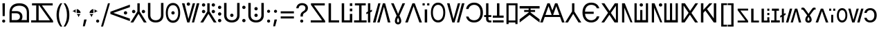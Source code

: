 SplineFontDB: 3.2
FontName: daech
FullName: daech Regular
FamilyName: daech
Weight: Regular
Copyright: 
Version: 1
ItalicAngle: 0
UnderlinePosition: -370
UnderlineWidth: 120
Ascent: 1638
Descent: 410
InvalidEm: 0
sfntRevision: 0x00010000
LayerCount: 2
Layer: 0 1 "Back" 1
Layer: 1 1 "Fore" 0
XUID: [1021 497 -1877248868 12277393]
BaseHoriz: 4 'hang' 'ideo' 'math' 'romn'
BaseScript: 'bopo' 3  -216 -216 -216 0
BaseScript: 'cyrl' 3  -216 -216 -216 0
BaseScript: 'grek' 3  -216 -216 -216 0
BaseScript: 'hang' 3  -216 -216 -216 0
BaseScript: 'hani' 3  -216 -216 -216 0
BaseScript: 'kana' 3  -216 -216 -216 0
BaseScript: 'latn' 3  -216 -216 -216 0
BaseScript: 'thai' 3  -216 -216 -216 0
StyleMap: 0x0040
FSType: 0
OS2Version: 3
OS2_WeightWidthSlopeOnly: 0
OS2_UseTypoMetrics: 0
CreationTime: 1496154258
ModificationTime: 1605888951
PfmFamily: 81
TTFWeight: 400
TTFWidth: 5
LineGap: 0
VLineGap: 0
Panose: 0 0 5 0 0 0 0 0 0 0
OS2TypoAscent: 1950
OS2TypoAOffset: 0
OS2TypoDescent: -494
OS2TypoDOffset: 0
OS2TypoLinegap: 0
OS2WinAscent: 1950
OS2WinAOffset: 0
OS2WinDescent: 494
OS2WinDOffset: 0
HheadAscent: 1950
HheadAOffset: 0
HheadDescent: -494
HheadDOffset: 0
OS2SubXSize: 1331
OS2SubYSize: 1228
OS2SubXOff: 0
OS2SubYOff: 153
OS2SupXSize: 1331
OS2SupYSize: 1228
OS2SupXOff: 0
OS2SupYOff: 716
OS2StrikeYSize: 120
OS2StrikeYPos: 624
OS2CapHeight: 1443
OS2XHeight: 1040
OS2Vendor: 'DECH'
Lookup: 4 0 1 "'liga' Standard Ligatures in Latin lookup 0" { "'liga' Standard Ligatures in Latin lookup 0-1"  } ['liga' ('DFLT' <'dflt' > 'latn' <'dflt' > ) ]
Lookup: 258 0 0 "'kern' Horizontal Kerning in Latin lookup 0" { "'kern' Horizontal Kerning in Latin lookup 0-1" [307,30,0] } ['kern' ('DFLT' <'dflt' > 'latn' <'dflt' > ) ]
MarkAttachClasses: 1
DEI: 91125
MacFeat: 0 0 0
MacName: 0 0 24 "All Typographic Features"
MacName: 0 1 24 "Fonctions typographiques"
MacName: 0 2 32 "Alle typografischen Mglichkeiten"
MacName: 0 3 21 "Funzioni Tipografiche"
MacName: 0 4 28 "Alle typografische kenmerken"
MacSetting: 0
MacName: 0 0 17 "All Type Features"
MacName: 0 1 31 "Toutes fonctions typographiques"
MacName: 0 2 23 "Alle Auszeichnungsarten"
MacName: 0 3 17 "Tutte le Funzioni"
MacName: 0 4 18 "Alle typekenmerken"
MacFeat: 1 0 0
MacName: 0 0 9 "Ligatures"
MacName: 0 1 9 "Ligatures"
MacName: 0 2 9 "Ligaturen"
MacName: 0 3 8 "Legature"
MacName: 0 4 9 "Ligaturen"
MacSetting: 2
MacName: 0 0 16 "Common Ligatures"
MacName: 0 1 18 "Ligatures Usuelles"
MacName: 0 2 17 "Normale Ligaturen"
MacName: 0 3 18 "Legature pi Comuni"
MacName: 0 4 28 "Gemeenschappelijke Ligaturen"
MacFeat: 2 1 0
MacName: 0 0 18 "Cursive connection"
MacName: 0 1 23 "Connection des Cursives"
MacName: 0 4 19 "Cursieve verbinding"
MacSetting: 0
MacName: 0 0 11 "Unconnected"
MacName: 0 1 13 "Non connectes"
MacName: 0 4 14 "Niet verbonden"
MacSetting: 2
MacName: 0 0 7 "Cursive"
MacName: 0 1 20 "Pleinement connectes"
MacName: 0 4 7 "Cursief"
MacFeat: 3 1 0
MacName: 0 0 11 "Letter Case"
MacName: 0 1 5 "Casse"
MacName: 0 4 20 "Hoofd/kleine letters"
MacSetting: 0
MacName: 0 0 18 "Upper & Lower Case"
MacName: 0 1 23 "Majuscules & Minuscules"
MacName: 0 2 9 "Gro/Klein"
MacName: 0 3 21 "Maiuscolo & minuscolo"
MacName: 0 4 24 "Hoofd- en kleine letters"
MacSetting: 3
MacName: 0 0 10 "Small Caps"
MacName: 0 1 18 "Petites Majuscules"
MacName: 0 2 10 "Kapitlchen"
MacName: 0 3 12 "Maiuscoletto"
MacName: 0 4 19 "Kleine hoofdletters"
MacFeat: 6 1 0
MacName: 0 0 14 "Number Spacing"
MacName: 0 1 23 "Espacement des chiffres"
MacName: 0 4 15 "Nummerafstanden"
MacSetting: 0
MacName: 0 0 18 "Monospaced Numbers"
MacName: 0 1 24 "Chiffres de largeur fixe"
MacName: 0 2 15 "Tabellenziffern"
MacName: 0 3 12 "Monospaziata"
MacName: 0 4 21 "Vaste nummerafstanden"
MacFeat: 10 1 0
MacName: 0 0 17 "Vertical Position"
MacName: 0 1 18 "Position Verticale"
MacName: 0 4 17 "Verticale positie"
MacSetting: 0
MacName: 0 0 24 "Normal Vertical Position"
MacName: 0 1 26 "Position Verticale Normale"
MacName: 0 2 6 "Normal"
MacName: 0 3 17 "Posizione Normale"
MacName: 0 4 25 "Normale verticale positie"
MacSetting: 1
MacName: 0 0 9 "Superiors"
MacName: 0 1 18 "Position Suprieure"
MacName: 0 2 12 "Hochgestellt"
MacName: 0 3 5 "Apice"
MacName: 0 4 11 "Superieuren"
MacSetting: 2
MacName: 0 0 9 "Inferiors"
MacName: 0 1 18 "Position Infrieure"
MacName: 0 2 12 "Tiefgestellt"
MacName: 0 3 6 "Pedice"
MacName: 0 4 11 "Inferieuren"
MacFeat: 11 1 0
MacName: 0 0 9 "Fractions"
MacName: 0 1 9 "Fractions"
MacName: 0 4 7 "Breuken"
MacSetting: 0
MacName: 0 0 12 "No Fractions"
MacName: 0 1 16 "Pas de Fractions"
MacName: 0 2 11 "Kein Bruche"
MacName: 0 3 16 "Nessuna Frazione"
MacName: 0 4 12 "Geen breuken"
MacSetting: 2
MacName: 0 0 18 "Diagonal Fractions"
MacName: 0 1 22 "Fractions en Diagonale"
MacName: 0 2 16 "Diagonaler Bruch"
MacName: 0 3 18 "Frazioni Diagonali"
MacName: 0 4 17 "Diagonale breuken"
EndMacFeatures
ShortTable: maxp 16
  1
  0
  17518
  237
  32
  0
  0
  2
  0
  1
  1
  0
  64
  0
  0
  0
EndShort
LangName: 1033 "" "" "" "daech Regular" "" "" "" "" "" "" "" "" "" "" "" "" "daech" "Regular"
Encoding: UnicodeFull
Compacted: 1
UnicodeInterp: none
NameList: AGL For New Fonts
DisplaySize: -96
AntiAlias: 1
FitToEm: 1
WinInfo: 0 19 17
BeginPrivate: 0
EndPrivate
TeXData: 1 0 0 215040 107520 71680 532480 -1048576 71680 783286 444596 497025 792723 393216 433062 380633 303038 157286 324010 404750 52429 2506097 1059062 262144
BeginChars: 1114112 134

StartChar: space
Encoding: 32 32 0
Width: 400
Flags: W
LayerCount: 2
EndChar

StartChar: zero
Encoding: 48 48 1
Width: 1493
Flags: W
HStem: 598 248<1057.64 1230.36> 1320 20G<1413.75 1468>
VStem: 1020 248<635.129 807.84>
LayerCount: 2
Fore
SplineSet
1144 846 m 132,-1,1
 1195 846 1195 846 1231.5 809 c 132,-1,2
 1268 772 1268 772 1268 721 c 132,-1,3
 1268 670 1268 670 1231.5 634 c 132,-1,4
 1195 598 1195 598 1144 598 c 132,-1,5
 1093 598 1093 598 1056.5 634 c 132,-1,6
 1020 670 1020 670 1020 721 c 132,-1,7
 1020 772 1020 772 1056.5 809 c 132,-1,0
 1093 846 1093 846 1144 846 c 132,-1,1
25 808 m 1,8,-1
 1468 1340 l 1,9,-1
 1468 1150 l 1,10,-1
 244 722 l 1,11,-1
 1468 292 l 1,12,-1
 1468 104 l 1,13,-1
 25 636 l 1,14,-1
 25 808 l 1,8,-1
EndSplineSet
EndChar

StartChar: one
Encoding: 49 49 2
Width: 1248
Flags: W
HStem: 0 21G<25 242.16 1005.84 1223> 0 21G<25 242.16 1005.84 1223> 698 248<176.644 349.356 898.644 1071.36> 1423 20G<537 711> 1423 20G<537 711>
VStem: 139 248<735.644 908.356> 537 174<822 1443> 861 248<735.644 908.356>
CounterMasks: 1 07
LayerCount: 2
Fore
SplineSet
263 946 m 128,-1,1
 314 946 314 946 350.5 909.5 c 128,-1,2
 387 873 387 873 387 822 c 128,-1,3
 387 771 387 771 350.5 734.5 c 128,-1,4
 314 698 314 698 263 698 c 128,-1,5
 212 698 212 698 175.5 734.5 c 128,-1,6
 139 771 139 771 139 822 c 128,-1,7
 139 873 139 873 175.5 909.5 c 128,-1,0
 212 946 212 946 263 946 c 128,-1,1
985 946 m 128,-1,9
 1036 946 1036 946 1072.5 909.5 c 128,-1,10
 1109 873 1109 873 1109 822 c 128,-1,11
 1109 771 1109 771 1072.5 734.5 c 128,-1,12
 1036 698 1036 698 985 698 c 128,-1,13
 934 698 934 698 897.5 734.5 c 128,-1,14
 861 771 861 771 861 822 c 128,-1,15
 861 873 861 873 897.5 909.5 c 128,-1,8
 934 946 934 946 985 946 c 128,-1,9
711 1443 m 1,16,-1
 711 822 l 1,17,-1
 1223 0 l 1,18,-1
 1018 0 l 1,19,-1
 624 648 l 1,20,-1
 230 0 l 1,21,-1
 25 0 l 1,22,-1
 537 822 l 1,23,-1
 537 1443 l 1,24,-1
 711 1443 l 1,16,-1
EndSplineSet
EndChar

StartChar: two
Encoding: 50 50 3
Width: 1326
Flags: W
HStem: 0 166<457.738 868.262> 1447 20G<90 270 1056 1236>
VStem: 90 180<353.503 1467> 1056 180<353.503 1467>
LayerCount: 2
Fore
SplineSet
663 0 m 128,-1,1
 399 0 399 0 244.5 147.5 c 128,-1,2
 90 295 90 295 90 530 c 2,3,-1
 90 1467 l 1,4,-1
 270 1467 l 1,5,-1
 270 542 l 2,6,7
 270 375 270 375 374.5 270.5 c 128,-1,8
 479 166 479 166 663 166 c 128,-1,9
 847 166 847 166 951.5 270.5 c 128,-1,10
 1056 375 1056 375 1056 542 c 2,11,-1
 1056 1467 l 1,12,-1
 1236 1467 l 1,13,-1
 1236 530 l 2,14,15
 1236 295 1236 295 1081.5 147.5 c 128,-1,0
 927 0 927 0 663 0 c 128,-1,1
EndSplineSet
EndChar

StartChar: three
Encoding: 51 51 4
Width: 1224
Flags: W
HStem: -24 166<446.586 777.414> 598 248<525.644 698.356> 1301 166<446.586 777.414>
VStem: 80 148<420.255 1022.3> 488 248<635.129 807.84> 996 148<420.255 1022.3>
CounterMasks: 1 1c
LayerCount: 2
Fore
SplineSet
612 846 m 128,-1,1
 663 846 663 846 699.5 809 c 128,-1,2
 736 772 736 772 736 721 c 128,-1,3
 736 670 736 670 699.5 634 c 128,-1,4
 663 598 663 598 612 598 c 128,-1,5
 561 598 561 598 524.5 634 c 128,-1,6
 488 670 488 670 488 721 c 128,-1,7
 488 772 488 772 524.5 809 c 128,-1,0
 561 846 561 846 612 846 c 128,-1,1
612 1467 m 128,-1,9
 858 1467 858 1467 1001 1266 c 128,-1,10
 1144 1065 1144 1065 1144 721 c 128,-1,11
 1144 377 1144 377 1001 176.5 c 128,-1,12
 858 -24 858 -24 612 -24 c 128,-1,13
 366 -24 366 -24 223 176.5 c 128,-1,14
 80 377 80 377 80 721 c 128,-1,15
 80 1065 80 1065 223 1266 c 128,-1,8
 366 1467 366 1467 612 1467 c 128,-1,9
612 1301 m 128,-1,17
 435 1301 435 1301 331.5 1144.5 c 128,-1,18
 228 988 228 988 228 721.5 c 128,-1,19
 228 455 228 455 331.5 298.5 c 128,-1,20
 435 142 435 142 612 142 c 128,-1,21
 789 142 789 142 892.5 298.5 c 128,-1,22
 996 455 996 455 996 721.5 c 128,-1,23
 996 988 996 988 892.5 1144.5 c 128,-1,16
 789 1301 789 1301 612 1301 c 128,-1,17
EndSplineSet
EndChar

StartChar: four
Encoding: 52 52 5
Width: 1380
Flags: W
HStem: 0 21G<432.553 605.807 780 947.447> 0 21G<432.553 605.807 780 947.447> 1257 248<435.644 608.356> 1423 20G<45 237.907 841.482 1019 1141.91 1335> 1423 20G<45 237.907 841.482 1019 1141.91 1335>
VStem: 398 248<1294.13 1466.84>
LayerCount: 2
Fore
SplineSet
522 1505 m 128,-1,1
 573 1505 573 1505 609.5 1468 c 128,-1,2
 646 1431 646 1431 646 1380 c 128,-1,3
 646 1329 646 1329 609.5 1293 c 128,-1,4
 573 1257 573 1257 522 1257 c 128,-1,5
 471 1257 471 1257 434.5 1293 c 128,-1,6
 398 1329 398 1329 398 1380 c 128,-1,7
 398 1431 398 1431 434.5 1468 c 128,-1,0
 471 1505 471 1505 522 1505 c 128,-1,1
780 0 m 1,8,-1
 1147 1443 l 1,9,-1
 1335 1443 l 1,10,-1
 942 0 l 1,11,-1
 780 0 l 1,8,-1
1019 1443 m 1,12,-1
 600 0 l 1,13,-1
 438 0 l 1,14,-1
 45 1443 l 1,15,-1
 233 1443 l 1,16,-1
 522 265 l 1,17,-1
 847 1443 l 1,18,-1
 1019 1443 l 1,12,-1
EndSplineSet
EndChar

StartChar: five
Encoding: 53 53 6
Width: 1248
Flags: W
HStem: 0 21G<25 242.16 1005.84 1223> 0 21G<25 242.16 1005.84 1223> 698 248<176.644 349.356 898.644 1071.36> 1194 248<176.644 349.356 898.644 1071.36>
VStem: 139 248<735.644 908.356 1231.64 1404.36> 537 174<822 1443> 861 248<735.644 908.356 1231.64 1404.36>
CounterMasks: 1 0e
LayerCount: 2
Fore
SplineSet
263 1442 m 128,-1,1
 314 1442 314 1442 350.5 1405.5 c 128,-1,2
 387 1369 387 1369 387 1318 c 128,-1,3
 387 1267 387 1267 350.5 1230.5 c 128,-1,4
 314 1194 314 1194 263 1194 c 128,-1,5
 212 1194 212 1194 175.5 1230.5 c 128,-1,6
 139 1267 139 1267 139 1318 c 128,-1,7
 139 1369 139 1369 175.5 1405.5 c 128,-1,0
 212 1442 212 1442 263 1442 c 128,-1,1
985 1442 m 128,-1,9
 1036 1442 1036 1442 1072.5 1405.5 c 128,-1,10
 1109 1369 1109 1369 1109 1318 c 128,-1,11
 1109 1267 1109 1267 1072.5 1230.5 c 128,-1,12
 1036 1194 1036 1194 985 1194 c 128,-1,13
 934 1194 934 1194 897.5 1230.5 c 128,-1,14
 861 1267 861 1267 861 1318 c 128,-1,15
 861 1369 861 1369 897.5 1405.5 c 128,-1,8
 934 1442 934 1442 985 1442 c 128,-1,9
263 946 m 128,-1,17
 314 946 314 946 350.5 909.5 c 128,-1,18
 387 873 387 873 387 822 c 128,-1,19
 387 771 387 771 350.5 734.5 c 128,-1,20
 314 698 314 698 263 698 c 128,-1,21
 212 698 212 698 175.5 734.5 c 128,-1,22
 139 771 139 771 139 822 c 128,-1,23
 139 873 139 873 175.5 909.5 c 128,-1,16
 212 946 212 946 263 946 c 128,-1,17
985 946 m 128,-1,25
 1036 946 1036 946 1072.5 909.5 c 128,-1,26
 1109 873 1109 873 1109 822 c 128,-1,27
 1109 771 1109 771 1072.5 734.5 c 128,-1,28
 1036 698 1036 698 985 698 c 128,-1,29
 934 698 934 698 897.5 734.5 c 128,-1,30
 861 771 861 771 861 822 c 128,-1,31
 861 873 861 873 897.5 909.5 c 128,-1,24
 934 946 934 946 985 946 c 128,-1,25
711 1443 m 1,32,-1
 711 822 l 1,33,-1
 1223 0 l 1,34,-1
 1018 0 l 1,35,-1
 624 648 l 1,36,-1
 230 0 l 1,37,-1
 25 0 l 1,38,-1
 537 822 l 1,39,-1
 537 1443 l 1,40,-1
 711 1443 l 1,32,-1
EndSplineSet
EndChar

StartChar: six
Encoding: 54 54 7
Width: 448
Flags: W
HStem: 20 248<137.644 310.356> 516 248<137.644 310.356> 1012 248<137.644 310.356>
VStem: 100 248<57.6442 230.356 553.644 726.356 1049.64 1222.36>
CounterMasks: 1 e0
LayerCount: 2
Fore
SplineSet
224 1260 m 128,-1,1
 275 1260 275 1260 311.5 1223.5 c 128,-1,2
 348 1187 348 1187 348 1136 c 128,-1,3
 348 1085 348 1085 311.5 1048.5 c 128,-1,4
 275 1012 275 1012 224 1012 c 128,-1,5
 173 1012 173 1012 136.5 1048.5 c 128,-1,6
 100 1085 100 1085 100 1136 c 128,-1,7
 100 1187 100 1187 136.5 1223.5 c 128,-1,0
 173 1260 173 1260 224 1260 c 128,-1,1
224 268 m 128,-1,9
 275 268 275 268 311.5 231.5 c 128,-1,10
 348 195 348 195 348 144 c 128,-1,11
 348 93 348 93 311.5 56.5 c 128,-1,12
 275 20 275 20 224 20 c 128,-1,13
 173 20 173 20 136.5 56.5 c 128,-1,14
 100 93 100 93 100 144 c 128,-1,15
 100 195 100 195 136.5 231.5 c 128,-1,8
 173 268 173 268 224 268 c 128,-1,9
224 764 m 128,-1,17
 275 764 275 764 311.5 727.5 c 128,-1,18
 348 691 348 691 348 640 c 128,-1,19
 348 589 348 589 311.5 552.5 c 128,-1,20
 275 516 275 516 224 516 c 128,-1,21
 173 516 173 516 136.5 552.5 c 128,-1,22
 100 589 100 589 100 640 c 128,-1,23
 100 691 100 691 136.5 727.5 c 128,-1,16
 173 764 173 764 224 764 c 128,-1,17
EndSplineSet
EndChar

StartChar: seven
Encoding: 55 55 8
Width: 1326
Flags: W
HStem: 0 166<457.738 868.262> 414 248<576.644 749.356> 1447 20G<90 270 1056 1236>
VStem: 90 180<353.503 1467> 539 248<451.129 623.84> 1056 180<353.503 1467>
CounterMasks: 1 1c
LayerCount: 2
Fore
SplineSet
663 662 m 132,-1,1
 714 662 714 662 750.5 625 c 132,-1,2
 787 588 787 588 787 537 c 132,-1,3
 787 486 787 486 750.5 450 c 132,-1,4
 714 414 714 414 663 414 c 132,-1,5
 612 414 612 414 575.5 450 c 132,-1,6
 539 486 539 486 539 537 c 132,-1,7
 539 588 539 588 575.5 625 c 132,-1,0
 612 662 612 662 663 662 c 132,-1,1
663 0 m 128,-1,9
 399 0 399 0 244.5 147.5 c 128,-1,10
 90 295 90 295 90 530 c 2,11,-1
 90 1467 l 1,12,-1
 270 1467 l 1,13,-1
 270 542 l 2,14,15
 270 375 270 375 374.5 270.5 c 128,-1,16
 479 166 479 166 663 166 c 128,-1,17
 847 166 847 166 951.5 270.5 c 128,-1,18
 1056 375 1056 375 1056 542 c 2,19,-1
 1056 1467 l 1,20,-1
 1236 1467 l 1,21,-1
 1236 530 l 2,22,23
 1236 295 1236 295 1081.5 147.5 c 128,-1,8
 927 0 927 0 663 0 c 128,-1,9
EndSplineSet
EndChar

StartChar: eight
Encoding: 56 56 9
Width: 448
Flags: W
HStem: 20 248<137.644 310.356> 1012 248<137.644 310.356>
VStem: 100 248<57.6442 230.356 1049.64 1222.36>
LayerCount: 2
Fore
SplineSet
224 1260 m 128,-1,1
 275 1260 275 1260 311.5 1223.5 c 128,-1,2
 348 1187 348 1187 348 1136 c 128,-1,3
 348 1085 348 1085 311.5 1048.5 c 128,-1,4
 275 1012 275 1012 224 1012 c 128,-1,5
 173 1012 173 1012 136.5 1048.5 c 128,-1,6
 100 1085 100 1085 100 1136 c 128,-1,7
 100 1187 100 1187 136.5 1223.5 c 128,-1,0
 173 1260 173 1260 224 1260 c 128,-1,1
224 268 m 128,-1,9
 275 268 275 268 311.5 231.5 c 128,-1,10
 348 195 348 195 348 144 c 128,-1,11
 348 93 348 93 311.5 56.5 c 128,-1,12
 275 20 275 20 224 20 c 128,-1,13
 173 20 173 20 136.5 56.5 c 128,-1,14
 100 93 100 93 100 144 c 128,-1,15
 100 195 100 195 136.5 231.5 c 128,-1,8
 173 268 173 268 224 268 c 128,-1,9
EndSplineSet
EndChar

StartChar: nine
Encoding: 57 57 10
Width: 1326
Flags: W
HStem: 0 166<457.738 868.262> 414 248<576.644 749.356> 910 248<576.644 749.356> 1447 20G<90 270 1056 1236>
VStem: 90 180<353.503 1467> 539 248<451.129 623.84 947.129 1119.84> 1056 180<353.503 1467>
CounterMasks: 1 0e
LayerCount: 2
Fore
SplineSet
663 1158 m 128,-1,1
 714 1158 714 1158 750.5 1121 c 128,-1,2
 787 1084 787 1084 787 1033 c 128,-1,3
 787 982 787 982 750.5 946 c 128,-1,4
 714 910 714 910 663 910 c 128,-1,5
 612 910 612 910 575.5 946 c 128,-1,6
 539 982 539 982 539 1033 c 128,-1,7
 539 1084 539 1084 575.5 1121 c 128,-1,0
 612 1158 612 1158 663 1158 c 128,-1,1
663 662 m 128,-1,9
 714 662 714 662 750.5 625 c 128,-1,10
 787 588 787 588 787 537 c 128,-1,11
 787 486 787 486 750.5 450 c 128,-1,12
 714 414 714 414 663 414 c 128,-1,13
 612 414 612 414 575.5 450 c 128,-1,14
 539 486 539 486 539 537 c 128,-1,15
 539 588 539 588 575.5 625 c 128,-1,8
 612 662 612 662 663 662 c 128,-1,9
663 0 m 128,-1,17
 399 0 399 0 244.5 147.5 c 128,-1,18
 90 295 90 295 90 530 c 2,19,-1
 90 1467 l 1,20,-1
 270 1467 l 1,21,-1
 270 542 l 2,22,23
 270 375 270 375 374.5 270.5 c 128,-1,24
 479 166 479 166 663 166 c 128,-1,25
 847 166 847 166 951.5 270.5 c 128,-1,26
 1056 375 1056 375 1056 542 c 2,27,-1
 1056 1467 l 1,28,-1
 1236 1467 l 1,29,-1
 1236 530 l 2,30,31
 1236 295 1236 295 1081.5 147.5 c 128,-1,16
 927 0 927 0 663 0 c 128,-1,17
EndSplineSet
EndChar

StartChar: A
Encoding: 65 65 11
Width: 1267
Flags: W
HStem: 0 162<100 936> 1281 162<344 1139>
LayerCount: 2
Fore
SplineSet
1167 0 m 1,0,-1
 100 0 l 1,1,-1
 100 162 l 1,2,-1
 936 162 l 1,3,-1
 117 1322 l 1,4,-1
 117 1443 l 1,5,-1
 1139 1443 l 1,6,-1
 1139 1281 l 1,7,-1
 344 1281 l 1,8,-1
 1167 121 l 1,9,-1
 1167 0 l 1,0,-1
EndSplineSet
EndChar

StartChar: B
Encoding: 66 66 12
Width: 970
Flags: W
HStem: 0 162<320 920> 1423 20G<140 320> 1423 20G<140 320>
VStem: 140 180<162 1443>
LayerCount: 2
Fore
SplineSet
920 162 m 1,0,-1
 920 0 l 1,1,-1
 140 0 l 1,2,-1
 140 1443 l 1,3,-1
 320 1443 l 1,4,-1
 320 162 l 1,5,-1
 920 162 l 1,0,-1
EndSplineSet
EndChar

StartChar: C
Encoding: 67 67 13
Width: 1060
Flags: W
HStem: 0 162<320 740> 843 200<740 920> 1243 200<740 920>
VStem: 140 180<162 1443> 740 180<162 643 843 1043 1243 1443>
LayerCount: 2
Fore
SplineSet
920 1243 m 1,0,-1
 740 1243 l 1,1,-1
 740 1443 l 1,2,-1
 920 1443 l 1,3,-1
 920 1243 l 1,0,-1
920 843 m 1,4,-1
 740 843 l 1,5,-1
 740 1043 l 1,6,-1
 920 1043 l 1,7,-1
 920 843 l 1,4,-1
740 162 m 1,8,-1
 740 643 l 1,9,-1
 920 643 l 1,10,-1
 920 0 l 1,11,-1
 140 0 l 1,12,-1
 140 1443 l 1,13,-1
 320 1443 l 1,14,-1
 320 162 l 1,15,-1
 740 162 l 1,8,-1
EndSplineSet
EndChar

StartChar: D
Encoding: 68 68 14
Width: 880
Flags: W
HStem: 0 160<-25 350 530 905> 1283 160<39 350 530 841>
VStem: 350 180<160 1283>
LayerCount: 2
Fore
SplineSet
841 1443 m 1,0,-1
 841 1283 l 1,1,-1
 530 1283 l 1,2,-1
 530 160 l 1,3,-1
 905 160 l 1,4,-1
 905 0 l 1,5,-1
 -25 0 l 1,6,-1
 -25 160 l 1,7,-1
 350 160 l 1,8,-1
 350 1283 l 1,9,-1
 39 1283 l 1,10,-1
 39 1443 l 1,11,-1
 841 1443 l 1,0,-1
EndSplineSet
EndChar

StartChar: E
Encoding: 69 69 15
Width: 444
Flags: W
HStem: 0 21G<135 309> 0 21G<135 309> 1423 20G<135 309> 1423 20G<135 309>
VStem: 135 174<0 679 904 1443>
LayerCount: 2
Fore
SplineSet
430 962 m 1,0,-1
 430 822 l 1,1,-1
 309 763 l 1,2,-1
 309 0 l 1,3,-1
 135 0 l 1,4,-1
 135 679 l 1,5,-1
 14 620 l 1,6,-1
 14 761 l 1,7,-1
 135 819 l 1,8,-1
 135 1443 l 1,9,-1
 309 1443 l 1,10,-1
 309 904 l 1,11,-1
 430 962 l 1,0,-1
EndSplineSet
EndChar

StartChar: F
Encoding: 70 70 16
Width: 1380
Flags: W
HStem: 0 21G<45 238.087 361 538.518 1142.09 1335> 0 21G<45 238.087 361 538.518 1142.09 1335> 1423 20G<432.553 600 774.193 947.447> 1423 20G<432.553 600 774.193 947.447>
LayerCount: 2
Fore
SplineSet
600 1443 m 1,0,-1
 233 0 l 1,1,-1
 45 0 l 1,2,-1
 438 1443 l 1,3,-1
 600 1443 l 1,0,-1
361 0 m 1,4,-1
 780 1443 l 1,5,-1
 942 1443 l 1,6,-1
 1335 0 l 1,7,-1
 1147 0 l 1,8,-1
 858 1178 l 1,9,-1
 533 0 l 1,10,-1
 361 0 l 1,4,-1
EndSplineSet
Ligature2: "'liga' Standard Ligatures in Latin lookup 0-1" P h
Ligature2: "'liga' Standard Ligatures in Latin lookup 0-1" P H
LCarets2: 1 0
EndChar

StartChar: G
Encoding: 71 71 17
Width: 1040
Flags: W
HStem: -142 149<465.205 571.31> 1423 20G<0 201.421 696 1040> 1423 20G<0 201.421 696 1040>
VStem: 283 159<24.2759 296.18> 594 160<23.2778 296.112>
LayerCount: 2
Fore
SplineSet
621 507 m 1,0,1
 702 348 702 348 728 264.5 c 128,-1,2
 754 181 754 181 754 112 c 0,3,4
 754 1 754 1 687.5 -70.5 c 128,-1,5
 621 -142 621 -142 516.5 -142 c 128,-1,6
 412 -142 412 -142 347.5 -70.5 c 128,-1,7
 283 1 283 1 283 96 c 128,-1,8
 283 191 283 191 311.5 279 c 128,-1,9
 340 367 340 367 416 507 c 1,10,-1
 0 1443 l 1,11,-1
 193 1443 l 1,12,-1
 401 949 l 2,13,14
 492 734 492 734 514 644 c 1,15,-1
 522 644 l 1,16,17
 544 726 544 726 848 1443 c 1,18,-1
 1040 1443 l 1,19,-1
 621 507 l 1,0,1
518 355 m 1,20,21
 442 228 442 228 442 118 c 0,22,23
 442 59 442 59 464.5 33 c 128,-1,24
 487 7 487 7 518 7 c 256,25,26
 550 6 550 6 572 32 c 128,-1,27
 594 58 594 58 594 112 c 0,28,29
 594 230 594 230 518 355 c 1,20,21
EndSplineSet
EndChar

StartChar: H
Encoding: 72 72 18
Width: 1286
Flags: W
HStem: 0 21G<25 221.01 1064.99 1261> 0 21G<25 221.01 1064.99 1261> 1423 20G<549.626 736.374> 1423 20G<549.626 736.374>
LayerCount: 2
Fore
SplineSet
729 1443 m 1,0,-1
 1261 0 l 1,1,-1
 1072 0 l 1,2,-1
 643 1224 l 1,3,-1
 214 0 l 1,4,-1
 25 0 l 1,5,-1
 557 1443 l 1,6,-1
 729 1443 l 1,0,-1
EndSplineSet
EndChar

StartChar: I
Encoding: 73 73 19
Width: 554
Flags: W
HStem: 0 21G<187 367> 0 21G<187 367> 1281 162<25 187 367 529>
VStem: 25 162<1281 1443> 187 180<0 980> 367 162<1281 1443>
LayerCount: 2
Fore
SplineSet
529 1281 m 1,0,-1
 367 1281 l 1,1,-1
 367 1443 l 1,2,-1
 529 1443 l 1,3,-1
 529 1281 l 1,0,-1
187 1281 m 1,4,-1
 25 1281 l 1,5,-1
 25 1443 l 1,6,-1
 187 1443 l 1,7,-1
 187 1281 l 1,4,-1
367 980 m 1,8,-1
 367 0 l 1,9,-1
 187 0 l 1,10,-1
 187 980 l 1,11,-1
 367 980 l 1,8,-1
EndSplineSet
EndChar

StartChar: J
Encoding: 74 74 20
Width: 1224
Flags: W
HStem: 0 166<446.586 777.414> 1325 166<446.586 777.414>
VStem: 80 148<444.255 1046.3> 996 148<444.255 1046.3>
LayerCount: 2
Fore
SplineSet
612 1491 m 128,-1,1
 858 1491 858 1491 1001 1290 c 128,-1,2
 1144 1089 1144 1089 1144 745 c 128,-1,3
 1144 401 1144 401 1001 200.5 c 128,-1,4
 858 0 858 0 612 0 c 128,-1,5
 366 0 366 0 223 200.5 c 128,-1,6
 80 401 80 401 80 745 c 128,-1,7
 80 1089 80 1089 223 1290 c 128,-1,0
 366 1491 366 1491 612 1491 c 128,-1,1
612 1325 m 128,-1,9
 435 1325 435 1325 331.5 1168.5 c 128,-1,10
 228 1012 228 1012 228 745.5 c 128,-1,11
 228 479 228 479 331.5 322.5 c 128,-1,12
 435 166 435 166 612 166 c 128,-1,13
 789 166 789 166 892.5 322.5 c 128,-1,14
 996 479 996 479 996 745.5 c 128,-1,15
 996 1012 996 1012 892.5 1168.5 c 128,-1,8
 789 1325 789 1325 612 1325 c 128,-1,9
EndSplineSet
EndChar

StartChar: K
Encoding: 75 75 21
Width: 1380
Flags: W
HStem: 0 21G<432.553 605.807 780 947.447> 0 21G<432.553 605.807 780 947.447> 1423 20G<45 237.907 841.482 1019 1141.91 1335> 1423 20G<45 237.907 841.482 1019 1141.91 1335>
LayerCount: 2
Fore
SplineSet
780 0 m 1,0,-1
 1147 1443 l 1,1,-1
 1335 1443 l 1,2,-1
 942 0 l 1,3,-1
 780 0 l 1,0,-1
1019 1443 m 1,4,-1
 600 0 l 1,5,-1
 438 0 l 1,6,-1
 45 1443 l 1,7,-1
 233 1443 l 1,8,-1
 522 265 l 1,9,-1
 847 1443 l 1,10,-1
 1019 1443 l 1,4,-1
EndSplineSet
EndChar

StartChar: L
Encoding: 76 76 22
Width: 1399
Flags: W
HStem: 0 166<450.54 869.248> 1325 166<469.047 867.931>
VStem: 70 182<349.126 444 1012 1120.79> 1134 185<470.394 1018.88>
LayerCount: 2
Fore
SplineSet
669 0 m 0,0,1
 968 0 968 0 1143.5 201.5 c 128,-1,2
 1319 403 1319 403 1319 744.5 c 128,-1,3
 1319 1086 1319 1086 1142 1288.5 c 128,-1,4
 965 1491 965 1491 669 1491 c 0,5,6
 433 1491 433 1491 268.5 1359.5 c 128,-1,7
 104 1228 104 1228 70 1012 c 1,8,-1
 252 1012 l 1,9,10
 287 1154 287 1154 401 1239.5 c 128,-1,11
 515 1325 515 1325 669 1325 c 0,12,13
 880 1325 880 1325 1007 1167 c 128,-1,14
 1134 1009 1134 1009 1134 744.5 c 128,-1,15
 1134 480 1134 480 1008 323 c 128,-1,16
 882 166 882 166 668 166 c 0,17,18
 509 166 509 166 400 239 c 128,-1,19
 291 312 291 312 252 444 c 1,20,-1
 70 444 l 1,21,22
 120 230 120 230 275 115 c 128,-1,23
 430 0 430 0 669 0 c 0,0,1
EndSplineSet
EndChar

StartChar: M
Encoding: 77 77 23
Width: 620
Flags: W
HStem: 0 143<371.86 560> 411 143<24 169 343 555> 1423 20G<169 343> 1423 20G<169 343>
VStem: 169 174<172.285 411 554 1443>
LayerCount: 2
Fore
SplineSet
169 1443 m 1,0,-1
 343 1443 l 1,1,-1
 343 554 l 1,2,-1
 555 554 l 1,3,-1
 555 411 l 1,4,-1
 342 411 l 1,5,-1
 342 296 l 2,6,7
 342 143 342 143 481 143 c 0,8,9
 518 143 518 143 560 149 c 1,10,-1
 560 8 l 1,11,12
 510 0 510 0 454 0 c 0,13,14
 310 0 310 0 239.5 72.5 c 128,-1,15
 169 145 169 145 169 295 c 2,16,-1
 169 411 l 1,17,-1
 24 411 l 1,18,-1
 24 554 l 1,19,-1
 169 554 l 1,20,-1
 169 1443 l 1,0,-1
EndSplineSet
EndChar

StartChar: N
Encoding: 78 78 24
Width: 902
Flags: W
HStem: 0 162<50 852> 357 162<50 361 541 852> 1423 20G<361 541> 1423 20G<361 541>
VStem: 361 180<519 1443>
LayerCount: 2
Fore
SplineSet
852 162 m 1,0,-1
 852 0 l 1,1,-1
 50 0 l 1,2,-1
 50 162 l 1,3,-1
 852 162 l 1,0,-1
361 1443 m 1,4,-1
 541 1443 l 1,5,-1
 541 519 l 1,6,-1
 852 519 l 1,7,-1
 852 357 l 1,8,-1
 50 357 l 1,9,-1
 50 519 l 1,10,-1
 361 519 l 1,11,-1
 361 1443 l 1,4,-1
EndSplineSet
EndChar

StartChar: O
Encoding: 79 79 25
Width: 1100
Flags: W
HStem: 0 150<300 798> 1293 150<300 800>
VStem: 140 160<-120 0 150 1293> 800 160<-120 0 150 1293>
LayerCount: 2
Fore
SplineSet
960 1443 m 1,0,-1
 960 -120 l 1,1,-1
 798 -120 l 1,2,-1
 798 0 l 1,3,-1
 300 0 l 1,4,-1
 300 -120 l 1,5,-1
 140 -120 l 1,6,-1
 140 1443 l 1,7,8
 960 1443 l 1,0,-1
300 1293 m 1,9,-1
 300 150 l 1,10,-1
 800 150 l 1,11,-1
 800 1293 l 1,12,-1
 300 1293 l 1,9,-1
EndSplineSet
EndChar

StartChar: P
Encoding: 80 80 26
Width: 1556
Flags: W
HStem: 0 21G<40 65.9402 1490.06 1516> 0 21G<40 65.9402 1490.06 1516> 792 144<374 706 850 1182> 1052 180<40 706 850 1516>
VStem: 706 144<750 792 936 1052>
LayerCount: 2
Fore
SplineSet
778 569 m 1,0,-1
 40 0 l 1,1,-1
 40 238 l 1,2,-1
 706 750 l 1,3,-1
 706 792 l 1,4,-1
 374 792 l 1,5,-1
 374 936 l 1,6,-1
 706 936 l 1,7,-1
 706 1052 l 1,8,-1
 40 1052 l 1,9,-1
 40 1232 l 1,10,-1
 1516 1232 l 1,11,-1
 1516 1052 l 1,12,-1
 850 1052 l 1,13,-1
 850 936 l 1,14,-1
 1182 936 l 1,15,-1
 1182 792 l 1,16,-1
 850 792 l 1,17,-1
 850 750 l 1,18,-1
 1516 238 l 1,19,-1
 1516 0 l 1,20,-1
 778 569 l 1,0,-1
EndSplineSet
EndChar

StartChar: Q
Encoding: 81 81 27
Width: 1854
Flags: W
HStem: 0 21G<25 221.022 1632.98 1829> 0 21G<25 221.022 1632.98 1829> 413 153<412 874 980 1442> 1423 20G<549.626 736.374 1117.63 1304.37> 1423 20G<549.626 736.374 1117.63 1304.37>
LayerCount: 2
Fore
SplineSet
643 1224 m 1,0,-1
 412 566 l 1,1,-1
 874 566 l 1,2,-1
 643 1224 l 1,0,-1
1211 1224 m 1,3,-1
 980 566 l 1,4,-1
 1442 566 l 1,5,-1
 1211 1224 l 1,3,-1
927 906 m 1,6,-1
 1125 1443 l 1,7,-1
 1297 1443 l 1,8,-1
 1829 0 l 1,9,-1
 1640 0 l 1,10,-1
 1495 413 l 1,11,-1
 359 413 l 1,12,-1
 214 0 l 1,13,-1
 25 0 l 1,14,-1
 557 1443 l 1,15,-1
 729 1443 l 1,16,-1
 927 906 l 1,6,-1
EndSplineSet
LCarets2: 1 927
EndChar

StartChar: R
Encoding: 82 82 28
Width: 1248
Flags: W
HStem: 0 21G<25 242.16 1005.84 1223> 0 21G<25 242.16 1005.84 1223> 1423 20G<537 711> 1423 20G<537 711>
VStem: 537 174<822 1443>
LayerCount: 2
Fore
SplineSet
711 1443 m 1,0,-1
 711 822 l 1,1,-1
 1223 0 l 1,2,-1
 1018 0 l 1,3,-1
 624 648 l 1,4,-1
 230 0 l 1,5,-1
 25 0 l 1,6,-1
 537 822 l 1,7,-1
 537 1443 l 1,8,-1
 711 1443 l 1,0,-1
EndSplineSet
EndChar

StartChar: S
Encoding: 83 83 29
Width: 1415
Flags: W
HStem: 0 166<526.918 927.882> 648 162<270 910> 1065 21G<1119.5 1325> 1325 166<525.486 946.442>
VStem: 80 190<449.625 648 810 1044.48> 1141 184<360.562 459>
LayerCount: 2
Fore
SplineSet
725 1491 m 4,0,1
 960 1491 960 1491 1116 1380.5 c 132,-1,2
 1272 1270 1272 1270 1325 1065 c 5,3,-1
 1141 1065 l 5,4,5
 1098 1189 1098 1189 989 1257 c 132,-1,6
 880 1325 880 1325 726 1325 c 4,7,8
 525 1325 525 1325 400.5 1185.5 c 132,-1,9
 276 1046 276 1046 267 810 c 5,10,-1
 910 810 l 5,11,-1
 910 648 l 5,12,-1
 270 648 l 5,13,14
 286 427 286 427 409.5 296.5 c 132,-1,15
 533 166 533 166 725 166 c 4,16,17
 874 166 874 166 988 246 c 132,-1,18
 1102 326 1102 326 1141 459 c 5,19,-1
 1325 459 l 5,20,21
 1285 252 1285 252 1120.5 126 c 132,-1,22
 956 0 956 0 725 0 c 4,23,24
 429 0 429 0 254.5 202.5 c 132,-1,25
 80 405 80 405 80 746.5 c 132,-1,26
 80 1088 80 1088 253.5 1289.5 c 132,-1,27
 427 1491 427 1491 725 1491 c 4,0,1
EndSplineSet
EndChar

StartChar: T
Encoding: 84 84 30
Width: 1410
Flags: W
HStem: 0 21G<45 262.53 1007.68 1270> 0 21G<45 262.53 1007.68 1270> 1423 20G<51 281.276 1029.55 1270> 1423 20G<51 281.276 1029.55 1270>
VStem: 1120 150<172 1257>
LayerCount: 2
Fore
SplineSet
1021 0 m 1,0,-1
 638 575 l 1,1,-1
 249 0 l 1,2,-1
 45 0 l 1,3,-1
 536 723 l 1,4,-1
 536 730 l 1,5,-1
 51 1443 l 1,6,-1
 268 1443 l 1,7,-1
 653 863 l 1,8,-1
 1043 1443 l 1,9,-1
 1270 1443 l 1,10,-1
 1270 0 l 1,11,-1
 1021 0 l 1,0,-1
1120 1257 m 1,12,-1
 750 721 l 1,13,-1
 750 715 l 1,14,-1
 1120 172 l 1,15,-1
 1120 1257 l 1,12,-1
EndSplineSet
EndChar

StartChar: U
Encoding: 85 85 31
Width: 937
Flags: W
HStem: 0 21G<140 308> 0 21G<140 308> 1423 20G<140 349.955> 1423 20G<140 349.955>
VStem: 140 168<0 1112>
LayerCount: 2
Fore
SplineSet
912 10 m 1,0,-1
 768 10 l 1,1,-1
 308 1112 l 1,2,-1
 308 0 l 1,3,-1
 140 0 l 1,4,-1
 140 1443 l 1,5,-1
 342 1443 l 1,6,-1
 912 10 l 1,0,-1
EndSplineSet
EndChar

StartChar: V
Encoding: 86 86 32
Width: 1284
Flags: W
HStem: 0 180<302 562 722 982> 1195 248<555.644 728.356>
VStem: 140 162<180 1443> 518 248<1232.64 1405.36> 562 160<180 937> 982 162<180 1443>
LayerCount: 2
Fore
SplineSet
642 1195 m 132,-1,1
 591 1195 591 1195 554.5 1231.5 c 132,-1,2
 518 1268 518 1268 518 1319 c 132,-1,3
 518 1370 518 1370 554.5 1406.5 c 132,-1,4
 591 1443 591 1443 642 1443 c 132,-1,5
 693 1443 693 1443 729.5 1406.5 c 132,-1,6
 766 1370 766 1370 766 1319 c 132,-1,7
 766 1268 766 1268 729.5 1231.5 c 132,-1,0
 693 1195 693 1195 642 1195 c 132,-1,1
982 1443 m 1,8,-1
 1144 1443 l 1,9,-1
 1144 0 l 1,10,-1
 140 0 l 1,11,-1
 140 1443 l 1,12,-1
 302 1443 l 1,13,-1
 302 180 l 1,14,-1
 562 180 l 1,15,-1
 562 937 l 1,16,-1
 722 937 l 1,17,-1
 722 180 l 1,18,-1
 982 180 l 1,19,-1
 982 1443 l 1,8,-1
EndSplineSet
EndChar

StartChar: W
Encoding: 87 87 33
Width: 937
Flags: W
HStem: 0 21G<140 308> 0 21G<140 308> 1195 248<701.644 874.356>
VStem: 140 168<0 1112> 664 248<1232.64 1405.36>
LayerCount: 2
Fore
SplineSet
788 1195 m 128,-1,1
 737 1195 737 1195 700.5 1231.5 c 128,-1,2
 664 1268 664 1268 664 1319 c 128,-1,3
 664 1370 664 1370 700.5 1406.5 c 128,-1,4
 737 1443 737 1443 788 1443 c 128,-1,5
 839 1443 839 1443 875.5 1406.5 c 128,-1,6
 912 1370 912 1370 912 1319 c 128,-1,7
 912 1268 912 1268 875.5 1231.5 c 128,-1,0
 839 1195 839 1195 788 1195 c 128,-1,1
912 10 m 1,8,-1
 768 10 l 1,9,-1
 308 1112 l 1,10,-1
 308 0 l 1,11,-1
 140 0 l 1,12,-1
 140 1443 l 1,13,-1
 342 1443 l 1,14,-1
 912 10 l 1,8,-1
EndSplineSet
LCarets2: 1 0
EndChar

StartChar: X
Encoding: 88 88 34
Width: 1284
Flags: W
HStem: 0 180<302 562 722 982> 1423 20G<140 302 562 722 982 1144> 1423 20G<140 302 562 722 982 1144>
VStem: 140 162<180 1443> 562 160<180 1443> 982 162<180 1443>
CounterMasks: 1 1c
LayerCount: 2
Fore
SplineSet
982 1443 m 1,0,-1
 1144 1443 l 1,1,-1
 1144 0 l 1,2,-1
 140 0 l 1,3,-1
 140 1443 l 1,4,-1
 302 1443 l 1,5,-1
 302 180 l 1,6,-1
 562 180 l 1,7,-1
 562 1443 l 1,8,-1
 722 1443 l 1,9,-1
 722 180 l 1,10,-1
 982 180 l 1,11,-1
 982 1443 l 1,0,-1
EndSplineSet
Ligature2: "'liga' Standard Ligatures in Latin lookup 0-1" K s
Ligature2: "'liga' Standard Ligatures in Latin lookup 0-1" K S
LCarets2: 2 0 0
EndChar

StartChar: Y
Encoding: 89 89 35
Width: 1410
Flags: W
HStem: 0 21G<140 380.448 1128.72 1359> 0 21G<140 380.448 1128.72 1359> 1423 20G<140 402.322 1147.47 1365> 1423 20G<140 402.322 1147.47 1365>
VStem: 140 150<186 1271>
LayerCount: 2
Fore
SplineSet
389 1443 m 1,0,-1
 772 868 l 1,1,-1
 1161 1443 l 1,2,-1
 1365 1443 l 1,3,-1
 874 720 l 1,4,-1
 874 713 l 1,5,-1
 1359 0 l 1,6,-1
 1142 0 l 1,7,-1
 757 580 l 1,8,-1
 367 0 l 1,9,-1
 140 0 l 1,10,-1
 140 1443 l 1,11,-1
 389 1443 l 1,0,-1
290 186 m 1,12,-1
 660 722 l 1,13,-1
 660 728 l 1,14,-1
 290 1271 l 1,15,-1
 290 186 l 1,12,-1
EndSplineSet
EndChar

StartChar: Z
Encoding: 90 90 36
Width: 1412
Flags: W
HStem: 0 21G<140 320 1077.85 1272> 0 21G<140 320 1077.85 1272> 1423 20G<140 320 749.899 990 1092 1272> 1423 20G<140 320 749.899 990 1092 1272>
VStem: 140 180<0 724 948 1443> 1092 180<302 1443>
LayerCount: 2
Fore
SplineSet
1092 302 m 1,0,-1
 1092 1443 l 1,1,-1
 1272 1443 l 1,2,-1
 1272 0 l 1,3,-1
 1092 0 l 1,4,-1
 466 885 l 1,5,-1
 320 724 l 1,6,-1
 320 0 l 1,7,-1
 140 0 l 1,8,-1
 140 1443 l 1,9,-1
 320 1443 l 1,10,-1
 320 948 l 1,11,-1
 768 1443 l 1,12,-1
 990 1443 l 1,13,-1
 591 1013 l 1,14,-1
 1092 302 l 1,0,-1
EndSplineSet
EndChar

StartChar: a
Encoding: 97 97 37
Width: 956
Flags: W
HStem: 0 143<90 665> 897 143<290 865>
LayerCount: 2
Fore
SplineSet
866 0 m 1,0,-1
 90 0 l 1,1,-1
 90 143 l 1,2,-1
 665 143 l 1,3,-1
 93 916 l 1,4,-1
 93 1040 l 1,5,-1
 865 1040 l 1,6,-1
 865 897 l 1,7,-1
 290 897 l 1,8,-1
 866 121 l 1,9,-1
 866 0 l 1,0,-1
EndSplineSet
EndChar

StartChar: b
Encoding: 98 98 38
Width: 744
Flags: W
HStem: 0 142<294 694> 1020 20G<120 294>
VStem: 120 174<142 1040>
LayerCount: 2
Fore
SplineSet
694 142 m 1,0,-1
 694 0 l 1,1,-1
 120 0 l 1,2,-1
 120 1040 l 1,3,-1
 294 1040 l 1,4,-1
 294 142 l 1,5,-1
 694 142 l 1,0,-1
EndSplineSet
EndChar

StartChar: c
Encoding: 99 99 39
Width: 814
Flags: W
HStem: 0 142<294 694> 554 162<544 694> 878 162<544 694>
VStem: 120 174<142 1040> 544 150<0 392 554 716 878 1040>
LayerCount: 2
Fore
SplineSet
694 554 m 1,0,-1
 544 554 l 1,1,-1
 544 716 l 1,2,-1
 694 716 l 1,3,-1
 694 554 l 1,0,-1
694 878 m 1,4,-1
 544 878 l 1,5,-1
 544 1040 l 1,6,-1
 694 1040 l 1,7,-1
 694 878 l 1,4,-1
694 392 m 1,8,-1
 694 0 l 1,9,-1
 544 0 l 1,10,-1
 544 392 l 1,11,-1
 694 392 l 1,8,-1
694 142 m 1,12,-1
 694 0 l 1,13,-1
 120 0 l 1,14,-1
 120 1040 l 1,15,-1
 294 1040 l 1,16,-1
 294 142 l 1,17,-1
 694 142 l 1,12,-1
EndSplineSet
EndChar

StartChar: d
Encoding: 100 100 40
Width: 650
Flags: W
HStem: 0 160<0 250 400 650> 880 160<64 250 400 586>
VStem: 250 150<160 880>
LayerCount: 2
Fore
SplineSet
586 1040 m 1,0,-1
 586 880 l 1,1,-1
 400 880 l 1,2,-1
 400 160 l 1,3,-1
 650 160 l 1,4,-1
 650 0 l 1,5,-1
 0 0 l 1,6,-1
 0 160 l 1,7,-1
 250 160 l 1,8,-1
 250 880 l 1,9,-1
 64 880 l 1,10,-1
 64 1040 l 1,11,-1
 586 1040 l 1,0,-1
EndSplineSet
EndChar

StartChar: e
Encoding: 101 101 41
Width: 420
Flags: W
HStem: 0 21G<135 285> 0 21G<135 285> 1020 20G<135 285>
VStem: 135 150<0 426 651 1040>
LayerCount: 2
Fore
SplineSet
406 709 m 1,0,-1
 406 569 l 1,1,-1
 285 510 l 1,2,-1
 285 0 l 1,3,-1
 135 0 l 1,4,-1
 135 426 l 1,5,-1
 14 367 l 1,6,-1
 14 508 l 1,7,-1
 135 566 l 1,8,-1
 135 1040 l 1,9,-1
 285 1040 l 1,10,-1
 285 651 l 1,11,-1
 406 709 l 1,0,-1
EndSplineSet
EndChar

StartChar: f
Encoding: 102 102 42
Width: 1187
Flags: W
HStem: 0 21G<30 207.596 377 546.556 979.083 1157> 0 21G<30 207.596 377 546.556 979.083 1157> 1020 20G<314.423 493 686.923 871.596>
LayerCount: 2
Fore
SplineSet
693 1040 m 1,0,-1
 866 1040 l 1,1,-1
 1157 0 l 1,2,-1
 984 0 l 1,3,-1
 776 846 l 1,4,-1
 541 0 l 1,5,-1
 377 0 l 1,6,-1
 693 1040 l 1,0,-1
202 0 m 1,7,-1
 30 0 l 1,8,-1
 320 1040 l 1,9,-1
 493 1040 l 1,10,-1
 202 0 l 1,7,-1
EndSplineSet
Ligature2: "'liga' Standard Ligatures in Latin lookup 0-1" p h
LCarets2: 1 0
EndChar

StartChar: g
Encoding: 103 103 43
Width: 1040
Flags: W
HStem: -18 149<458.561 578.923> 971 147<-4.70361 132.513 904.897 1042.72>
VStem: 283 159<145.924 363.283> 594 160<145.761 364.06>
LayerCount: 2
Fore
SplineSet
594 221 m 0,0,1
 594 309 594 309 518 412 c 1,2,3
 442 305 442 305 442 223 c 0,4,5
 442 174 442 174 464.5 152.5 c 128,-1,6
 487 131 487 131 518 131 c 256,7,8
 549 131 549 131 571.5 151.5 c 128,-1,9
 594 172 594 172 594 221 c 0,0,1
614 535 m 1,10,11
 754 344 754 344 754 211 c 0,12,13
 754 108 754 108 690 45 c 128,-1,14
 626 -18 626 -18 518 -18 c 256,15,16
 410 -18 410 -18 346.5 45 c 128,-1,17
 283 108 283 108 283 196.5 c 128,-1,18
 283 285 283 285 311 354.5 c 128,-1,19
 339 424 339 424 422 535 c 1,20,-1
 139 918 l 2,21,22
 101 971 101 971 55 971 c 0,23,24
 31 971 31 971 -6 961 c 1,25,-1
 -6 1094 l 1,26,27
 40 1118 40 1118 95 1118 c 128,-1,28
 150 1118 150 1118 185.5 1097.5 c 128,-1,29
 221 1077 221 1077 260 1022 c 0,30,31
 455 753 455 753 478 716.5 c 128,-1,32
 501 680 501 680 514 647 c 1,33,-1
 522 647 l 1,34,35
 555 707 555 707 623 807 c 1,36,-1
 778 1022 l 2,37,38
 817 1076 817 1076 853.5 1097 c 128,-1,39
 890 1118 890 1118 944.5 1118 c 128,-1,40
 999 1118 999 1118 1044 1094 c 1,41,-1
 1044 961 l 1,42,43
 1007 971 1007 971 972 971 c 128,-1,44
 937 971 937 971 903 924 c 2,45,-1
 614 535 l 1,10,11
EndSplineSet
EndChar

StartChar: h
Encoding: 104 104 44
Width: 985
Flags: W
HStem: 0 21G<23 212.713 774.263 962> 0 21G<23 212.713 774.263 962> 1020 20G<398.635 587.346>
LayerCount: 2
Fore
SplineSet
962 0 m 1,0,-1
 781 0 l 1,1,-1
 493 855 l 1,2,-1
 206 0 l 1,3,-1
 23 0 l 1,4,-1
 406 1040 l 1,5,-1
 580 1040 l 1,6,-1
 962 0 l 1,0,-1
EndSplineSet
EndChar

StartChar: i
Encoding: 105 105 45
Width: 550
Flags: W
HStem: 0 21G<200 350> 0 21G<200 350> 878 162<50 200 350 500>
VStem: 50 150<878 1040> 200 150<0 577> 350 150<878 1040>
LayerCount: 2
Fore
SplineSet
500 878 m 1,0,-1
 350 878 l 1,1,-1
 350 1040 l 1,2,-1
 500 1040 l 1,3,-1
 500 878 l 1,0,-1
200 878 m 1,4,-1
 50 878 l 1,5,-1
 50 1040 l 1,6,-1
 200 1040 l 1,7,-1
 200 878 l 1,4,-1
350 577 m 1,8,-1
 350 0 l 1,9,-1
 200 0 l 1,10,-1
 200 577 l 1,11,-1
 350 577 l 1,8,-1
EndSplineSet
EndChar

StartChar: j
Encoding: 106 106 46
Width: 891
Flags: W
HStem: 0 153<319.625 572.23> 923 153<319.625 572.23>
VStem: 60 142<297.113 778.887> 689 142<292.378 784.043>
LayerCount: 2
Fore
SplineSet
725.5 146 m 132,-1,1
 620 0 620 0 446 0 c 132,-1,2
 272 0 272 0 166 145.5 c 132,-1,3
 60 291 60 291 60 538 c 132,-1,4
 60 785 60 785 166 930.5 c 132,-1,5
 272 1076 272 1076 446 1076 c 132,-1,6
 620 1076 620 1076 725.5 930.5 c 132,-1,7
 831 785 831 785 831 538.5 c 132,-1,0
 831 292 831 292 725.5 146 c 132,-1,1
446 153 m 132,-1,9
 558 153 558 153 623.5 254.5 c 132,-1,10
 689 356 689 356 689 538 c 132,-1,11
 689 720 689 720 623.5 821.5 c 132,-1,12
 558 923 558 923 446 923 c 132,-1,13
 334 923 334 923 268 821 c 132,-1,14
 202 719 202 719 202 538 c 132,-1,15
 202 357 202 357 268 255 c 132,-1,8
 334 153 334 153 446 153 c 132,-1,9
EndSplineSet
EndChar

StartChar: k
Encoding: 107 107 47
Width: 1187
Flags: W
HStem: 0 21G<315.404 500.077 694 872.577> 0 21G<315.404 500.077 694 872.577> 1020 20G<30 207.917 640.444 810 979.404 1157>
LayerCount: 2
Fore
SplineSet
494 0 m 1,0,-1
 321 0 l 1,1,-1
 30 1040 l 1,2,-1
 203 1040 l 1,3,-1
 411 194 l 1,4,-1
 646 1040 l 1,5,-1
 810 1040 l 1,6,-1
 494 0 l 1,0,-1
985 1040 m 1,7,-1
 1157 1040 l 1,8,-1
 867 0 l 1,9,-1
 694 0 l 1,10,-1
 985 1040 l 1,7,-1
EndSplineSet
EndChar

StartChar: l
Encoding: 108 108 48
Width: 1017
Flags: W
HStem: 0 153<314.15 630.519> 923 153<318.788 635.088>
VStem: 780 177<318.371 757.854>
LayerCount: 2
Fore
SplineSet
42 717 m 1,0,-1
 212 717 l 1,1,2
 232 807 232 807 300.5 865 c 128,-1,3
 369 923 369 923 491.5 923 c 128,-1,4
 614 923 614 923 697 818.5 c 128,-1,5
 780 714 780 714 780 536.5 c 128,-1,6
 780 359 780 359 696.5 256 c 128,-1,7
 613 153 613 153 476 153 c 0,8,9
 371 153 371 153 302.5 205.5 c 128,-1,10
 234 258 234 258 211 353 c 1,11,-1
 40 353 l 1,12,13
 60 197 60 197 180.5 98.5 c 128,-1,14
 301 0 301 0 477 0 c 0,15,16
 695 0 695 0 826 144.5 c 128,-1,17
 957 289 957 289 957 536 c 128,-1,18
 957 783 957 783 826 929.5 c 128,-1,19
 695 1076 695 1076 494 1076 c 128,-1,20
 293 1076 293 1076 176.5 971 c 128,-1,21
 60 866 60 866 42 717 c 1,0,-1
EndSplineSet
EndChar

StartChar: m
Encoding: 109 109 49
Width: 501
Flags: W
HStem: 0 143<252.86 441> 411 143<224 436> 1020 20G<50 224>
VStem: 50 174<172.285 411 554 1040>
LayerCount: 2
Fore
SplineSet
50 1040 m 1,0,-1
 224 1040 l 1,1,-1
 224 554 l 1,2,-1
 436 554 l 1,3,-1
 436 411 l 1,4,-1
 223 411 l 1,5,-1
 223 296 l 2,6,7
 223 143 223 143 362 143 c 0,8,9
 399 143 399 143 441 149 c 1,10,-1
 441 8 l 1,11,12
 391 0 391 0 335 0 c 0,13,14
 191 0 191 0 120.5 72.5 c 128,-1,15
 50 145 50 145 50 295 c 2,16,-1
 50 1040 l 1,0,-1
EndSplineSet
EndChar

StartChar: n
Encoding: 110 110 50
Width: 872
Flags: W
HStem: 0 162<50 822> 357 162<50 361 511 822> 1020 20G<361 511>
VStem: 361 150<519 1040>
LayerCount: 2
Fore
SplineSet
822 162 m 1,0,-1
 822 0 l 1,1,-1
 50 0 l 1,2,-1
 50 162 l 1,3,-1
 822 162 l 1,0,-1
361 1040 m 1,4,-1
 511 1040 l 1,5,-1
 511 519 l 1,6,-1
 822 519 l 1,7,-1
 822 357 l 1,8,-1
 50 357 l 1,9,-1
 50 519 l 1,10,-1
 361 519 l 1,11,-1
 361 1040 l 1,4,-1
EndSplineSet
EndChar

StartChar: o
Encoding: 111 111 51
Width: 1050
Flags: W
HStem: 0 150<300 748> 890 150<300 750>
VStem: 140 160<-120 0 150 890> 750 160<-120 0 150 890>
LayerCount: 2
Fore
SplineSet
910 1040 m 1,0,-1
 910 -120 l 1,1,-1
 748 -120 l 1,2,-1
 748 0 l 1,3,-1
 300 0 l 1,4,-1
 300 -120 l 1,5,-1
 140 -120 l 1,6,-1
 140 1040 l 1,7,8
 910 1040 l 1,0,-1
300 890 m 1,9,-1
 300 150 l 1,10,-1
 750 150 l 1,11,-1
 750 890 l 1,12,-1
 300 890 l 1,9,-1
EndSplineSet
EndChar

StartChar: p
Encoding: 112 112 52
Width: 1237
Flags: W
HStem: 0 21G<80 105.498 1131.45 1157> 0 21G<80 105.498 1131.45 1157> 608 132<282 551 686 955> 852 172<80 551 686 1157>
VStem: 551 135<574 608 740 852>
LayerCount: 2
Fore
SplineSet
618 422 m 1,0,-1
 80 0 l 1,1,-1
 80 220 l 1,2,-1
 551 574 l 1,3,-1
 551 608 l 1,4,-1
 282 608 l 1,5,-1
 282 740 l 1,6,-1
 551 740 l 1,7,-1
 551 852 l 1,8,-1
 80 852 l 1,9,-1
 80 1024 l 1,10,-1
 1157 1024 l 1,11,-1
 1157 852 l 1,12,-1
 686 852 l 1,13,-1
 686 740 l 1,14,-1
 955 740 l 1,15,-1
 955 608 l 1,16,-1
 686 608 l 1,17,-1
 686 574 l 1,18,-1
 1157 220 l 1,19,-1
 1157 0 l 1,20,-1
 618 422 l 1,0,-1
EndSplineSet
EndChar

StartChar: q
Encoding: 113 113 53
Width: 1550
Flags: W
HStem: 0 153<260 722 828 1290>
LayerCount: 2
Fore
SplineSet
491 811 m 1,0,-1
 260 153 l 1,1,-1
 722 153 l 1,2,-1
 491 811 l 1,0,-1
1059 811 m 1,3,-1
 828 153 l 1,4,-1
 1290 153 l 1,5,-1
 1059 811 l 1,3,-1
25 0 m 1,6,-1
 405 1030 l 1,7,-1
 577 1030 l 1,8,-1
 775 493 l 1,9,-1
 973 1030 l 1,10,-1
 1145 1030 l 1,11,-1
 1525 0 l 1,12,-1
 25 0 l 1,6,-1
EndSplineSet
LCarets2: 1 557
EndChar

StartChar: r
Encoding: 114 114 54
Width: 991
Flags: W
HStem: 0 21G<23 215.651 778.349 968> 0 21G<23 215.651 778.349 968> 1282 147<124 312.122>
LayerCount: 2
Fore
SplineSet
124 1277 m 1,0,1
 124 1424 l 1,2,3
 152 1429 152 1429 196 1429 c 0,4,5
 337 1429 337 1429 414.5 1362 c 128,-1,6
 492 1295 492 1295 559 1113 c 2,7,-1
 968 0 l 1,8,-1
 785 0 l 1,9,-1
 497 866 l 1,10,-1
 209 0 l 1,11,-1
 23 0 l 1,12,-1
 407 1041 l 1,13,-1
 383 1114 l 2,14,15
 327 1282 327 1282 206 1282 c 0,16,17
 148 1282 148 1282 124 1277 c 1,0,1
EndSplineSet
EndChar

StartChar: s
Encoding: 115 115 55
Width: 1033
Flags: W
HStem: 0 153<371.431 687.023> 447 142<234 700> 923 153<371.188 691.531>
VStem: 50 184<301.191 447 589 778.211> 791 172<741 828.979>
LayerCount: 2
Fore
SplineSet
791 741 m 5,0,1
 738 923 738 923 516 923 c 4,2,3
 402 923 402 923 319.5 834.5 c 132,-1,4
 237 746 237 746 229 589 c 5,5,-1
 700 589 l 5,6,-1
 700 447 l 5,7,-1
 234 447 l 5,8,9
 250 309 250 309 330 231 c 132,-1,10
 410 153 410 153 521 153 c 132,-1,11
 632 153 632 153 699.5 205 c 132,-1,12
 767 257 767 257 789 338 c 5,13,-1
 961 338 l 5,14,15
 938 196 938 196 822 98 c 132,-1,16
 706 0 706 0 526 0 c 4,17,18
 311 0 311 0 180.5 147.5 c 132,-1,19
 50 295 50 295 50 540 c 132,-1,20
 50 785 50 785 180 930.5 c 132,-1,21
 310 1076 310 1076 528 1076 c 4,22,23
 701 1076 701 1076 818.5 983.5 c 132,-1,24
 936 891 936 891 963 741 c 5,25,-1
 791 741 l 5,0,1
EndSplineSet
EndChar

StartChar: t
Encoding: 116 116 56
Width: 1060
Flags: W
HStem: 0 21G<33 238.677 713.424 940> 0 21G<33 238.677 713.424 940> 1020 20G<39 245.821 717.333 940>
VStem: 800 140<181 859>
LayerCount: 2
Fore
SplineSet
940 1040 m 1,0,-1
 940 0 l 1,1,-1
 726 0 l 1,2,-1
 477 396 l 1,3,-1
 226 0 l 1,4,-1
 33 0 l 1,5,-1
 387 520 l 1,6,-1
 39 1040 l 1,7,-1
 233 1040 l 1,8,-1
 483 650 l 1,9,-1
 730 1040 l 1,10,-1
 940 1040 l 1,0,-1
800 859 m 1,11,-1
 573 527 l 1,12,-1
 800 181 l 1,13,-1
 800 859 l 1,11,-1
EndSplineSet
EndChar

StartChar: u
Encoding: 117 117 57
Width: 730
Flags: W
HStem: 0 21G<110 258 545.65 706> 0 21G<110 258 545.65 706> 1020 20G<110 299.962>
VStem: 110 148<0 709>
LayerCount: 2
Fore
SplineSet
554 0 m 1,0,-1
 258 709 l 1,1,-1
 258 0 l 1,2,-1
 110 0 l 1,3,-1
 110 1040 l 1,4,-1
 292 1040 l 1,5,-1
 706 0 l 1,6,-1
 554 0 l 1,0,-1
EndSplineSet
EndChar

StartChar: v
Encoding: 118 118 58
Width: 1284
Flags: W
HStem: 0 180<302 562 722 982> 792 248<555.644 728.356>
VStem: 140 162<180 1040> 518 248<829.644 1002.36> 562 160<180 534> 982 162<180 1040>
LayerCount: 2
Fore
SplineSet
642 792 m 132,-1,1
 591 792 591 792 554.5 828.5 c 132,-1,2
 518 865 518 865 518 916 c 132,-1,3
 518 967 518 967 554.5 1003.5 c 132,-1,4
 591 1040 591 1040 642 1040 c 132,-1,5
 693 1040 693 1040 729.5 1003.5 c 132,-1,6
 766 967 766 967 766 916 c 132,-1,7
 766 865 766 865 729.5 828.5 c 132,-1,0
 693 792 693 792 642 792 c 132,-1,1
982 1040 m 5,8,-1
 1144 1040 l 5,9,-1
 1144 0 l 1,10,-1
 140 0 l 1,11,-1
 140 1040 l 5,12,-1
 302 1040 l 5,13,-1
 302 180 l 1,14,-1
 562 180 l 1,15,-1
 562 534 l 5,16,-1
 722 534 l 5,17,-1
 722 180 l 1,18,-1
 982 180 l 1,19,-1
 982 1040 l 5,8,-1
EndSplineSet
EndChar

StartChar: w
Encoding: 119 119 59
Width: 730
Flags: W
HStem: 0 21G<110 258 545.65 706> 0 21G<110 258 545.65 706> 792 248<519.644 692.356>
VStem: 110 148<0 709> 482 248<829.644 1002.36>
LayerCount: 2
Fore
SplineSet
606 792 m 128,-1,1
 555 792 555 792 518.5 828.5 c 128,-1,2
 482 865 482 865 482 916 c 128,-1,3
 482 967 482 967 518.5 1003.5 c 128,-1,4
 555 1040 555 1040 606 1040 c 128,-1,5
 657 1040 657 1040 693.5 1003.5 c 128,-1,6
 730 967 730 967 730 916 c 128,-1,7
 730 865 730 865 693.5 828.5 c 128,-1,0
 657 792 657 792 606 792 c 128,-1,1
554 0 m 1,8,-1
 258 709 l 1,9,-1
 258 0 l 1,10,-1
 110 0 l 1,11,-1
 110 1040 l 1,12,-1
 292 1040 l 1,13,-1
 706 0 l 1,14,-1
 554 0 l 1,8,-1
EndSplineSet
LCarets2: 1 0
EndChar

StartChar: x
Encoding: 120 120 60
Width: 1284
Flags: W
HStem: 0 180<302 562 722 982> 1020 20G<140 302 562 722 982 1144>
VStem: 140 162<180 1040> 562 160<180 1040> 982 162<180 1040>
CounterMasks: 1 38
LayerCount: 2
Fore
SplineSet
982 1040 m 1,0,-1
 1144 1040 l 1,1,-1
 1144 0 l 1,2,-1
 140 0 l 1,3,-1
 140 1040 l 1,4,-1
 302 1040 l 1,5,-1
 302 180 l 1,6,-1
 562 180 l 1,7,-1
 562 1040 l 1,8,-1
 722 1040 l 1,9,-1
 722 180 l 1,10,-1
 982 180 l 1,11,-1
 982 1040 l 1,0,-1
EndSplineSet
Ligature2: "'liga' Standard Ligatures in Latin lookup 0-1" k s
LCarets2: 2 0 0
EndChar

StartChar: y
Encoding: 121 121 61
Width: 1060
Flags: W
HStem: 0 21G<120 342.667 814.179 1021> 0 21G<120 342.667 814.179 1021> 1020 20G<120 346.576 821.323 1027>
VStem: 120 140<181 859>
LayerCount: 2
Fore
SplineSet
120 0 m 1,0,-1
 120 1040 l 1,1,-1
 334 1040 l 1,2,-1
 583 644 l 1,3,-1
 834 1040 l 1,4,-1
 1027 1040 l 1,5,-1
 673 520 l 1,6,-1
 1021 0 l 1,7,-1
 827 0 l 1,8,-1
 577 390 l 1,9,-1
 330 0 l 1,10,-1
 120 0 l 1,0,-1
260 181 m 1,11,-1
 487 513 l 1,12,-1
 260 859 l 1,13,-1
 260 181 l 1,11,-1
EndSplineSet
EndChar

StartChar: z
Encoding: 122 122 62
Width: 994
Flags: W
HStem: 0 21G<122 296 763.05 981> 0 21G<122 296 763.05 981> 1040 383G<122 296 736.087 981> 1423 20G<122 296>
VStem: 122 174<0 392 578 1443> 841 140<178 915>
LayerCount: 2
Fore
SplineSet
779 0 m 1,0,-1
 393 484 l 1,1,-1
 296 392 l 1,2,-1
 296 0 l 1,3,-1
 122 0 l 1,4,-1
 122 1443 l 1,5,-1
 296 1443 l 1,6,-1
 296 578 l 1,7,-1
 756 1040 l 1,8,-1
 981 1040 l 1,9,-1
 981 0 l 1,10,-1
 779 0 l 1,0,-1
841 915 m 1,11,-1
 516 591 l 1,12,-1
 841 178 l 1,13,-1
 841 915 l 1,11,-1
EndSplineSet
EndChar

StartChar: Agrave
Encoding: 192 192 63
Width: 1267
Flags: W
HStem: 0 162<331 936> 1281 162<344 923>
LayerCount: 2
Fore
SplineSet
1167 0 m 1,0,-1
 100 0 l 1,1,-1
 100 121 l 1,2,-1
 534 732 l 1,3,-1
 117 1322 l 1,4,-1
 117 1443 l 1,5,-1
 1150 1443 l 1,6,-1
 1150 1322 l 1,7,-1
 733 732 l 1,8,-1
 1167 121 l 1,9,-1
 1167 0 l 1,0,-1
936 162 m 1,10,-1
 634 590 l 1,11,-1
 331 162 l 1,12,-1
 936 162 l 1,10,-1
344 1281 m 1,13,-1
 634 873 l 1,14,-1
 923 1281 l 1,15,-1
 344 1281 l 1,13,-1
EndSplineSet
EndChar

StartChar: Aacute
Encoding: 193 193 64
Width: 1267
Flags: W
HStem: 0 162<100 936> 1281 162<344 1139>
LayerCount: 2
Fore
SplineSet
1167 0 m 1,0,-1
 100 0 l 1,1,-1
 100 162 l 1,2,-1
 936 162 l 1,3,-1
 117 1322 l 1,4,-1
 117 1443 l 1,5,-1
 1139 1443 l 1,6,-1
 1139 1281 l 1,7,-1
 344 1281 l 1,8,-1
 1167 121 l 1,9,-1
 1167 0 l 1,0,-1
EndSplineSet
EndChar

StartChar: Aring
Encoding: 197 197 65
Width: 1190
Flags: W
HStem: 0 21G<505 685> 0 21G<505 685> 1119 162<50 505 685 1140> 1476 162<50 505 685 1140> 1604 248<508.644 681.356>
VStem: 471 248<1641.64 1814.36> 505 180<0 1119>
LayerCount: 2
Fore
SplineSet
595 1604 m 128,-1,1
 544 1604 544 1604 507.5 1640.5 c 128,-1,2
 471 1677 471 1677 471 1728 c 128,-1,3
 471 1779 471 1779 507.5 1815.5 c 128,-1,4
 544 1852 544 1852 595 1852 c 128,-1,5
 646 1852 646 1852 682.5 1815.5 c 128,-1,6
 719 1779 719 1779 719 1728 c 128,-1,7
 719 1677 719 1677 682.5 1640.5 c 128,-1,0
 646 1604 646 1604 595 1604 c 128,-1,1
685 1638 m 1,8,-1
 1140 1638 l 1,9,-1
 1140 1476 l 1,10,-1
 685 1476 l 1,11,-1
 685 1638 l 1,8,-1
505 1476 m 1,12,-1
 50 1476 l 1,13,-1
 50 1638 l 1,14,-1
 505 1638 l 1,15,-1
 505 1476 l 1,12,-1
685 0 m 1,16,-1
 505 0 l 1,17,-1
 505 1119 l 1,18,-1
 50 1119 l 1,19,-1
 50 1281 l 1,20,-1
 1140 1281 l 1,21,-1
 1140 1119 l 1,22,-1
 685 1119 l 1,23,-1
 685 0 l 1,16,-1
EndSplineSet
LCarets2: 1 0
EndChar

StartChar: AE
Encoding: 198 198 66
Width: 1723
Flags: W
HStem: 0 180<302 1421> 1260 184<592.305 1131.43>
VStem: 140 162<180 983.531> 1421 162<180 984.609>
LayerCount: 2
Fore
SplineSet
140 0 m 1,0,-1
 140 762 l 1,1,2
 141 1084 141 1084 331 1264 c 0,3,4
 522 1444 522 1444 862 1444 c 128,-1,5
 1202 1444 1202 1444 1392 1265 c 128,-1,6
 1582 1086 1582 1086 1583 762 c 1,7,-1
 1583 0 l 1,8,-1
 140 0 l 1,0,-1
302 180 m 1,9,-1
 1421 180 l 1,10,-1
 1421 750 l 1,11,12
 1420 996 1420 996 1276 1128 c 128,-1,13
 1132 1260 1132 1260 862 1260 c 128,-1,14
 592 1260 592 1260 447 1129 c 128,-1,15
 302 998 302 998 302 750 c 2,16,-1
 302 180 l 1,9,-1
EndSplineSet
LCarets2: 1 802
EndChar

StartChar: Igrave
Encoding: 204 204 67
Width: 1224
Flags: W
HStem: 0 166<446.586 777.414> 1325 166<446.586 777.414>
VStem: 80 148<444.255 1046.3> 996 148<444.255 1046.3>
LayerCount: 2
Fore
Refer: 20 74 N 1 0 0 1 0 0 2
EndChar

StartChar: Iacute
Encoding: 205 205 68
Width: 1190
Flags: W
HStem: 0 21G<505 685> 0 21G<505 685> 1119 162<50 505 685 1140> 1476 162<50 1140>
VStem: 505 180<0 1119>
LayerCount: 2
Fore
SplineSet
50 1476 m 1,0,-1
 50 1638 l 1,1,-1
 1140 1638 l 1,2,-1
 1140 1476 l 1,3,-1
 50 1476 l 1,0,-1
685 0 m 1,4,-1
 505 0 l 1,5,-1
 505 1119 l 1,6,-1
 50 1119 l 1,7,-1
 50 1281 l 1,8,-1
 1140 1281 l 1,9,-1
 1140 1119 l 1,10,-1
 685 1119 l 1,11,-1
 685 0 l 1,4,-1
EndSplineSet
EndChar

StartChar: Eth
Encoding: 208 208 69
Width: 1703
Flags: W
HStem: 0 21G<130 279.157> 0 21G<130 279.157> 1047 20G<130 279.157 1423.7 1573>
VStem: 130 162<231 836> 1411 162<244 823>
LayerCount: 2
Fore
SplineSet
130 0 m 1,0,-1
 130 1067 l 1,1,-1
 251 1067 l 1,2,-1
 862 633 l 1,3,-1
 1452 1050 l 1,4,-1
 1573 1050 l 1,5,-1
 1573 17 l 1,6,-1
 1452 17 l 1,7,-1
 862 434 l 1,8,-1
 251 0 l 1,9,-1
 130 0 l 1,0,-1
292 231 m 1,10,-1
 720 534 l 1,11,-1
 292 836 l 1,12,-1
 292 231 l 1,10,-1
1411 823 m 1,13,-1
 1003 534 l 1,14,-1
 1411 244 l 1,15,-1
 1411 823 l 1,13,-1
EndSplineSet
EndChar

StartChar: Ograve
Encoding: 210 210 70
Width: 1190
Flags: W
HStem: 0 162<50 505 685 1140> 1119 162<50 505 685 1140> 1476 162<50 505 685 1140>
VStem: 505 180<162 1119>
LayerCount: 2
Fore
SplineSet
50 0 m 1,0,-1
 50 162 l 1,1,-1
 505 162 l 1,2,-1
 505 1119 l 1,3,-1
 50 1119 l 1,4,-1
 50 1281 l 1,5,-1
 1140 1281 l 1,6,-1
 1140 1119 l 1,7,-1
 685 1119 l 1,8,-1
 685 162 l 1,9,-1
 1140 162 l 1,10,-1
 1140 0 l 1,11,-1
 50 0 l 1,0,-1
685 1638 m 1,12,-1
 1140 1638 l 1,13,-1
 1140 1476 l 1,14,-1
 685 1476 l 1,15,-1
 685 1638 l 1,12,-1
505 1476 m 1,16,-1
 50 1476 l 1,17,-1
 50 1638 l 1,18,-1
 505 1638 l 1,19,-1
 505 1476 l 1,16,-1
EndSplineSet
EndChar

StartChar: Oacute
Encoding: 211 211 71
Width: 1190
Flags: W
HStem: 0 21G<505 685> 0 21G<505 685> 1119 162<50 505 685 1140> 1476 162<50 505 685 1140>
VStem: 505 180<0 1119>
LayerCount: 2
Fore
SplineSet
685 1638 m 1,0,-1
 1140 1638 l 1,1,-1
 1140 1476 l 1,2,-1
 685 1476 l 1,3,-1
 685 1638 l 1,0,-1
505 1476 m 1,4,-1
 50 1476 l 1,5,-1
 50 1638 l 1,6,-1
 505 1638 l 1,7,-1
 505 1476 l 1,4,-1
685 0 m 1,8,-1
 505 0 l 1,9,-1
 505 1119 l 1,10,-1
 50 1119 l 1,11,-1
 50 1281 l 1,12,-1
 1140 1281 l 1,13,-1
 1140 1119 l 1,14,-1
 685 1119 l 1,15,-1
 685 0 l 1,8,-1
EndSplineSet
EndChar

StartChar: Oslash
Encoding: 216 216 72
Width: 1284
Flags: W
HStem: 0 248<555.644 728.356> 1243 20G<302 562 722 982>
VStem: 518 248<37.6442 210.356>
LayerCount: 2
Fore
SplineSet
642 248 m 128,-1,1
 591 248 591 248 554.5 211.5 c 128,-1,2
 518 175 518 175 518 124 c 128,-1,3
 518 73 518 73 554.5 36.5 c 128,-1,4
 591 0 591 0 642 0 c 128,-1,5
 693 0 693 0 729.5 36.5 c 128,-1,6
 766 73 766 73 766 124 c 128,-1,7
 766 175 766 175 729.5 211.5 c 128,-1,0
 693 248 693 248 642 248 c 128,-1,1
982 0 m 1,8,-1
 1144 0 l 1,9,-1
 1144 1443 l 1,10,-1
 140 1443 l 1,11,-1
 140 0 l 1,12,-1
 302 0 l 1,13,-1
 302 1263 l 1,14,-1
 562 1263 l 1,15,-1
 562 506 l 1,16,-1
 722 506 l 1,17,-1
 722 1263 l 1,18,-1
 982 1263 l 1,19,-1
 982 0 l 1,8,-1
EndSplineSet
EndChar

StartChar: Ugrave
Encoding: 217 217 73
Width: 937
Flags: W
HStem: 0 21G<140 308> 0 21G<140 308> 1423 20G<140 349.955> 1423 20G<140 349.955>
VStem: 140 168<0 1112>
LayerCount: 2
Fore
SplineSet
912 10 m 1,0,-1
 768 10 l 1,1,-1
 308 1112 l 1,2,-1
 308 0 l 1,3,-1
 140 0 l 1,4,-1
 140 1443 l 1,5,-1
 342 1443 l 1,6,-1
 912 10 l 1,0,-1
EndSplineSet
EndChar

StartChar: Uacute
Encoding: 218 218 74
Width: 937
Flags: W
HStem: 0 21G<744 912> 0 21G<744 912> 1423 20G<702.045 912> 1423 20G<702.045 912>
VStem: 744 168<0 1112>
LayerCount: 2
Fore
SplineSet
140 10 m 1,0,-1
 710 1443 l 1,1,-1
 912 1443 l 1,2,-1
 912 0 l 1,3,-1
 744 0 l 1,4,-1
 744 1112 l 1,5,-1
 284 10 l 1,6,-1
 140 10 l 1,0,-1
EndSplineSet
EndChar

StartChar: Yacute
Encoding: 221 221 75
Width: 1279
Flags: W
HStem: 468 185<486.412 794.307> 1263 180<-100 224 384 896 1056 1379>
VStem: 224 160<765.196 1263> 896 160<762.797 1263>
LayerCount: 2
Fore
SplineSet
1379 1443 m 1,0,-1
 1379 1263 l 1,1,-1
 1056 1263 l 1,2,-1
 1056 890 l 2,3,4
 1056 718 1056 718 945 593 c 128,-1,5
 834 468 834 468 640 468 c 128,-1,6
 446 468 446 468 335 594.5 c 128,-1,7
 224 721 224 721 224 892 c 2,8,-1
 224 1263 l 1,9,-1
 -100 1263 l 1,10,-1
 -100 1443 l 1,11,-1
 1379 1443 l 1,0,-1
896 1263 m 1,12,-1
 384 1263 l 1,13,-1
 384 941 l 2,14,15
 384 811 384 811 450 732 c 128,-1,16
 516 653 516 653 641 653 c 128,-1,17
 766 653 766 653 831 732 c 128,-1,18
 896 811 896 811 896 941 c 2,19,-1
 896 1263 l 1,12,-1
EndSplineSet
EndChar

StartChar: Thorn
Encoding: 222 222 76
Width: 1232
Flags: W
HStem: 345 160<340 837.804> 1017 160<340 840.203>
VStem: 160 180<21 345 505 1017 1177 1500> 950 185<609.431 914.902>
LayerCount: 2
Fore
SplineSet
160 1500 m 1,0,-1
 340 1500 l 1,1,-1
 340 1177 l 1,2,-1
 713 1177 l 2,3,4
 885 1177 885 1177 1010 1066 c 0,5,6
 1135 954 1135 954 1135 760 c 128,-1,7
 1135 566 1135 566 1008.5 455.5 c 128,-1,8
 882 345 882 345 711 345 c 2,9,-1
 340 345 l 1,10,-1
 340 21 l 1,11,-1
 160 21 l 1,12,-1
 160 1500 l 1,0,-1
340 1017 m 1,13,-1
 340 505 l 1,14,-1
 662 505 l 2,15,16
 792 505 792 505 871 571 c 128,-1,17
 950 637 950 637 950 762 c 128,-1,18
 950 887 950 887 871 952 c 128,-1,19
 792 1017 792 1017 662 1017 c 2,20,-1
 340 1017 l 1,13,-1
EndSplineSet
Ligature2: "'liga' Standard Ligatures in Latin lookup 0-1" T h
Ligature2: "'liga' Standard Ligatures in Latin lookup 0-1" T H
EndChar

StartChar: agrave
Encoding: 224 224 77
Width: 956
Flags: W
HStem: 0 143<291 665> 897 143<290 666>
LayerCount: 2
Fore
SplineSet
866 0 m 1,0,-1
 90 0 l 1,1,-1
 90 121 l 1,2,-1
 386 520 l 1,3,-1
 93 916 l 1,4,-1
 93 1040 l 1,5,-1
 863 1040 l 1,6,-1
 863 916 l 1,7,-1
 570 520 l 1,8,-1
 866 121 l 1,9,-1
 866 0 l 1,0,-1
665 143 m 1,10,-1
 478 396 l 1,11,-1
 291 143 l 1,12,-1
 665 143 l 1,10,-1
290 897 m 1,13,-1
 478 644 l 1,14,-1
 666 897 l 1,15,-1
 290 897 l 1,13,-1
EndSplineSet
EndChar

StartChar: aacute
Encoding: 225 225 78
Width: 956
Flags: W
HStem: 0 143<90 665> 897 143<290 865>
LayerCount: 2
Fore
SplineSet
866 0 m 1,0,-1
 90 0 l 1,1,-1
 90 143 l 1,2,-1
 665 143 l 1,3,-1
 93 916 l 1,4,-1
 93 1040 l 1,5,-1
 865 1040 l 1,6,-1
 865 897 l 1,7,-1
 290 897 l 1,8,-1
 866 121 l 1,9,-1
 866 0 l 1,0,-1
EndSplineSet
EndChar

StartChar: aring
Encoding: 229 229 79
Width: 1190
Flags: W
HStem: 0 21G<505 685> 0 21G<505 685> 521 162<50 505 685 1140> 878 162<50 505 685 1140> 1033 248<508.644 681.356>
VStem: 471 248<1070.64 1243.36> 505 180<0 521>
LayerCount: 2
Fore
SplineSet
595 1033 m 128,-1,1
 544 1033 544 1033 507.5 1069.5 c 128,-1,2
 471 1106 471 1106 471 1157 c 128,-1,3
 471 1208 471 1208 507.5 1244.5 c 128,-1,4
 544 1281 544 1281 595 1281 c 128,-1,5
 646 1281 646 1281 682.5 1244.5 c 128,-1,6
 719 1208 719 1208 719 1157 c 128,-1,7
 719 1106 719 1106 682.5 1069.5 c 128,-1,0
 646 1033 646 1033 595 1033 c 128,-1,1
685 1040 m 1,8,-1
 1140 1040 l 1,9,-1
 1140 878 l 1,10,-1
 685 878 l 1,11,-1
 685 1040 l 1,8,-1
505 878 m 1,12,-1
 50 878 l 1,13,-1
 50 1040 l 1,14,-1
 505 1040 l 1,15,-1
 505 878 l 1,12,-1
685 0 m 1,16,-1
 505 0 l 1,17,-1
 505 521 l 1,18,-1
 50 521 l 1,19,-1
 50 683 l 1,20,-1
 1140 683 l 1,21,-1
 1140 521 l 1,22,-1
 685 521 l 1,23,-1
 685 0 l 1,16,-1
EndSplineSet
LCarets2: 1 0
EndChar

StartChar: ae
Encoding: 230 230 80
Width: 1683
Flags: W
HStem: 0 180<282 1401> 856 184<571.401 1110.61>
VStem: 120 162<180 578.844> 1401 162<180 581>
LayerCount: 2
Fore
SplineSet
120 0 m 1,0,-1
 120 359 l 2,1,2
 120 678 120 678 310 859 c 128,-1,3
 500 1040 500 1040 840 1040 c 128,-1,4
 1180 1040 1180 1040 1371 861 c 128,-1,5
 1562 682 1562 682 1563 359 c 1,6,-1
 1563 0 l 1,7,-1
 120 0 l 1,0,-1
282 180 m 1,8,-1
 1401 180 l 1,9,-1
 1401 347 l 2,10,11
 1401 592 1401 592 1256.5 724 c 128,-1,12
 1112 856 1112 856 842 856 c 128,-1,13
 572 856 572 856 427 725 c 128,-1,14
 282 594 282 594 282 347 c 2,15,-1
 282 180 l 1,8,-1
EndSplineSet
LCarets2: 1 847
EndChar

StartChar: igrave
Encoding: 236 236 81
Width: 891
Flags: W
HStem: 0 153<319.625 572.23> 923 153<319.625 572.23>
VStem: 60 142<297.113 778.887> 689 142<292.378 784.043>
LayerCount: 2
Fore
Refer: 46 106 N 1 0 0 1 0 0 2
EndChar

StartChar: iacute
Encoding: 237 237 82
Width: 1190
Flags: W
HStem: 0 21G<505 685> 0 21G<505 685> 878 162<50 505 685 1140> 1235 162<50 1140>
VStem: 505 180<0 878>
LayerCount: 2
Fore
SplineSet
50 1235 m 5,0,-1
 50 1397 l 5,1,-1
 1140 1397 l 5,2,-1
 1140 1235 l 5,3,-1
 50 1235 l 5,0,-1
685 0 m 1,4,-1
 505 0 l 1,5,-1
 505 878 l 5,6,-1
 50 878 l 5,7,-1
 50 1040 l 5,8,-1
 1140 1040 l 5,9,-1
 1140 878 l 5,10,-1
 685 878 l 5,11,-1
 685 0 l 1,4,-1
EndSplineSet
EndChar

StartChar: eth
Encoding: 240 240 83
Width: 1260
Flags: W
HStem: 0 21G<110 257.959> 0 21G<110 257.959>
VStem: 110 143<201 575> 1007 143<200 576>
LayerCount: 2
Fore
SplineSet
110 0 m 1,0,-1
 110 776 l 1,1,-1
 231 776 l 1,2,-1
 630 480 l 1,3,-1
 1026 773 l 1,4,-1
 1150 773 l 1,5,-1
 1150 3 l 1,6,-1
 1026 3 l 1,7,-1
 630 296 l 1,8,-1
 231 0 l 1,9,-1
 110 0 l 1,0,-1
253 201 m 1,10,-1
 506 388 l 1,11,-1
 253 575 l 1,12,-1
 253 201 l 1,10,-1
1007 576 m 1,13,-1
 754 388 l 1,14,-1
 1007 200 l 1,15,-1
 1007 576 l 1,13,-1
EndSplineSet
EndChar

StartChar: ograve
Encoding: 242 242 84
Width: 1190
Flags: W
HStem: 0 162<50 505 685 1140> 878 162<50 505 685 1140> 1235 162<50 505 685 1140>
VStem: 505 180<162 878>
LayerCount: 2
Fore
SplineSet
505 1235 m 1,0,-1
 50 1235 l 1,1,-1
 50 1397 l 1,2,-1
 505 1397 l 1,3,-1
 505 1235 l 1,0,-1
685 1397 m 1,4,-1
 1140 1397 l 1,5,-1
 1140 1235 l 1,6,-1
 685 1235 l 1,7,-1
 685 1397 l 1,4,-1
50 0 m 1,8,-1
 50 162 l 1,9,-1
 505 162 l 1,10,-1
 505 878 l 1,11,-1
 50 878 l 1,12,-1
 50 1040 l 1,13,-1
 1140 1040 l 1,14,-1
 1140 878 l 1,15,-1
 685 878 l 1,16,-1
 685 162 l 1,17,-1
 1140 162 l 1,18,-1
 1140 0 l 1,19,-1
 50 0 l 1,8,-1
EndSplineSet
EndChar

StartChar: oacute
Encoding: 243 243 85
Width: 1190
Flags: W
HStem: 0 21G<505 685> 0 21G<505 685> 878 162<50 505 685 1140> 1235 162<50 505 685 1140>
VStem: 505 180<0 878>
LayerCount: 2
Fore
SplineSet
685 1397 m 1,0,-1
 1140 1397 l 1,1,-1
 1140 1235 l 1,2,-1
 685 1235 l 1,3,-1
 685 1397 l 1,0,-1
505 1235 m 1,4,-1
 50 1235 l 1,5,-1
 50 1397 l 1,6,-1
 505 1397 l 1,7,-1
 505 1235 l 1,4,-1
685 0 m 1,8,-1
 505 0 l 1,9,-1
 505 878 l 1,10,-1
 50 878 l 1,11,-1
 50 1040 l 1,12,-1
 1140 1040 l 1,13,-1
 1140 878 l 1,14,-1
 685 878 l 1,15,-1
 685 0 l 1,8,-1
EndSplineSet
EndChar

StartChar: oslash
Encoding: 248 248 86
Width: 1284
Flags: W
HStem: 0 248<555.644 728.356>
VStem: 518 248<37.6442 210.356>
LayerCount: 2
Fore
SplineSet
642 248 m 132,-1,1
 591 248 591 248 554.5 211.5 c 132,-1,2
 518 175 518 175 518 124 c 132,-1,3
 518 73 518 73 554.5 36.5 c 132,-1,4
 591 0 591 0 642 0 c 132,-1,5
 693 0 693 0 729.5 36.5 c 132,-1,6
 766 73 766 73 766 124 c 132,-1,7
 766 175 766 175 729.5 211.5 c 132,-1,0
 693 248 693 248 642 248 c 132,-1,1
982 0 m 5,8,-1
 1144 0 l 5,9,-1
 1144 1040 l 1,10,-1
 140 1040 l 1,11,-1
 140 0 l 5,12,-1
 302 0 l 5,13,-1
 302 860 l 1,14,-1
 562 860 l 1,15,-1
 562 506 l 5,16,-1
 722 506 l 5,17,-1
 722 860 l 1,18,-1
 982 860 l 1,19,-1
 982 0 l 5,8,-1
EndSplineSet
EndChar

StartChar: ugrave
Encoding: 249 249 87
Width: 730
Flags: W
HStem: 0 21G<110 258 545.65 706> 0 21G<110 258 545.65 706> 1020 20G<110 299.962>
VStem: 110 148<0 709>
LayerCount: 2
Fore
SplineSet
554 0 m 1,0,-1
 258 709 l 1,1,-1
 258 0 l 1,2,-1
 110 0 l 1,3,-1
 110 1040 l 1,4,-1
 292 1040 l 1,5,-1
 706 0 l 1,6,-1
 554 0 l 1,0,-1
EndSplineSet
EndChar

StartChar: uacute
Encoding: 250 250 88
Width: 730
Flags: W
HStem: 0 21G<110 270.35 558 706> 0 21G<110 270.35 558 706> 1020 20G<516.038 706>
VStem: 558 148<0 709>
LayerCount: 2
Fore
SplineSet
262 0 m 1,0,-1
 110 0 l 1,1,-1
 524 1040 l 1,2,-1
 706 1040 l 1,3,-1
 706 0 l 1,4,-1
 558 0 l 1,5,-1
 558 709 l 1,6,-1
 262 0 l 1,0,-1
EndSplineSet
EndChar

StartChar: yacute
Encoding: 253 253 89
Width: 1320
Flags: W
HStem: 108 178<434.137 887.011> 876 164<-50 296 1006 1370> 888 152<440.401 881.599>
VStem: 122 154<427.243 737.083> 1046 152<427.003 726.71>
LayerCount: 2
Fore
SplineSet
1198 544 m 0,0,1
 1198 345 1198 345 1052 226.5 c 128,-1,2
 906 108 906 108 661 108 c 128,-1,3
 416 108 416 108 269 227 c 128,-1,4
 122 346 122 346 122 544 c 0,5,6
 122 655 122 655 168 740.5 c 128,-1,7
 214 826 214 826 296 868 c 1,8,-1
 -50 868 l 1,9,-1
 -50 1040 l 1,10,-1
 1370 1040 l 1,11,-1
 1370 876 l 1,12,-1
 1006 876 l 1,13,14
 1096 826 1096 826 1147 738 c 128,-1,15
 1198 650 1198 650 1198 544 c 0,0,1
380 806 m 128,-1,17
 276 724 276 724 276 584 c 128,-1,18
 276 444 276 444 378 365 c 128,-1,19
 480 286 480 286 660 286 c 128,-1,20
 840 286 840 286 943 365 c 128,-1,21
 1046 444 1046 444 1046 584 c 128,-1,22
 1046 724 1046 724 942 806 c 128,-1,23
 838 888 838 888 661 888 c 128,-1,16
 484 888 484 888 380 806 c 128,-1,17
EndSplineSet
EndChar

StartChar: thorn
Encoding: 254 254 90
Width: 1118
Flags: W
HStem: -18 153<425.273 735.365> 905 153<435.874 735.604>
VStem: 122 165<-340 156 866 1500> 122 153<299.436 741.294> 877 178<293.996 743.828>
LayerCount: 2
Fore
SplineSet
619 1058 m 0,0,1
 818 1058 818 1058 936.5 912 c 128,-1,2
 1055 766 1055 766 1055 521 c 128,-1,3
 1055 276 1055 276 936 129 c 128,-1,4
 817 -18 817 -18 619 -18 c 0,5,6
 508 -18 508 -18 422 28 c 128,-1,7
 336 74 336 74 294 156 c 1,8,-1
 294 -340 l 1,9,-1
 122 -340 l 1,10,-1
 122 1500 l 1,11,-1
 287 1500 l 1,12,-1
 287 866 l 1,13,14
 337 956 337 956 425 1007 c 128,-1,15
 513 1058 513 1058 619 1058 c 0,0,1
356.5 239 m 128,-1,17
 438 135 438 135 578 135 c 128,-1,18
 718 135 718 135 797.5 237.5 c 128,-1,19
 877 340 877 340 877 520 c 128,-1,20
 877 700 877 700 797.5 802.5 c 128,-1,21
 718 905 718 905 578 905 c 128,-1,22
 438 905 438 905 356.5 801.5 c 128,-1,23
 275 698 275 698 275 520.5 c 128,-1,16
 275 343 275 343 356.5 239 c 128,-1,17
EndSplineSet
Ligature2: "'liga' Standard Ligatures in Latin lookup 0-1" t h
LCarets2: 1 0
EndChar

StartChar: uni0283
Encoding: 643 643 91
Width: 1284
Flags: W
LayerCount: 2
Fore
SplineSet
982 0 m 1,0,-1
 1144 0 l 1,1,-1
 1144 1040 l 1,2,-1
 140 1040 l 1,3,-1
 140 0 l 1,4,-1
 302 0 l 1,5,-1
 302 860 l 1,6,-1
 562 860 l 1,7,-1
 562 0 l 1,8,-1
 722 0 l 1,9,-1
 722 860 l 1,10,-1
 982 860 l 1,11,-1
 982 0 l 1,0,-1
EndSplineSet
Ligature2: "'liga' Standard Ligatures in Latin lookup 0-1" c h
Ligature2: "'liga' Standard Ligatures in Latin lookup 0-1" s h
LCarets2: 1 0
EndChar

StartChar: uni1E8A
Encoding: 7818 7818 92
Width: 1286
Flags: W
HStem: 0 21G<549.626 736.374> 0 21G<549.626 736.374> 1423 20G<25 221.01 1064.99 1261> 1423 20G<25 221.01 1064.99 1261>
LayerCount: 2
Fore
SplineSet
557 0 m 1,0,-1
 25 1443 l 1,1,-1
 214 1443 l 1,2,-1
 643 219 l 1,3,-1
 1072 1443 l 1,4,-1
 1261 1443 l 1,5,-1
 729 0 l 1,6,-1
 557 0 l 1,0,-1
EndSplineSet
EndChar

StartChar: uni1E8B
Encoding: 7819 7819 93
Width: 985
Flags: W
HStem: 0 21G<397.654 586.365> 0 21G<397.654 586.365> 1020 20G<23 210.737 772.287 962>
LayerCount: 2
Fore
SplineSet
-114 1166 m 1025,0,-1
23 1040 m 1,1,-1
 204 1040 l 1,2,-1
 492 185 l 1,3,-1
 779 1040 l 1,4,-1
 962 1040 l 1,5,-1
 579 0 l 1,6,-1
 405 0 l 1,7,-1
 23 1040 l 1,1,-1
EndSplineSet
LCarets2: 2 985 985
EndChar

StartChar: adieresis
Encoding: 228 228 94
Width: 1723
Flags: W
HStem: 0 180<302 1421> 802 62<1442.25 1602.05> 856 191<592.424 1133.07> 971 76<1405 1600> 1098 21G<1615.5 1695> 1170.5 61<1441.04 1601.61>
VStem: 140 162<180 579.852> 1421 162<180 580.379> 1626 69<1098 1149.2>
LayerCount: 2
Fore
SplineSet
302 180 m 1,0,-1
 1421 180 l 1,1,-1
 1421 347 l 2,2,3
 1421 591 1421 591 1277 723 c 128,-1,4
 1133 855 1133 855 863 856 c 128,-1,5
 593 857 593 857 447.5 726 c 128,-1,6
 302 595 302 595 302 347 c 2,7,-1
 302 180 l 1,0,-1
140 0 m 1,8,-1
 140 359 l 2,9,10
 140 680 140 680 330 859.5 c 128,-1,11
 520 1039 520 1039 848.5 1040 c 128,-1,12
 1177 1041 1177 1041 1363 887 c 1,13,14
 1330 940 1330 940 1330 1028 c 128,-1,15
 1330 1116 1330 1116 1381 1173.5 c 128,-1,16
 1432 1231 1432 1231 1511 1231.5 c 128,-1,17
 1590 1232 1590 1232 1637 1195 c 128,-1,18
 1684 1158 1684 1158 1695 1098 c 1,19,-1
 1626 1098 l 1,20,21
 1605 1172 1605 1172 1512 1170.5 c 128,-1,22
 1419 1169 1419 1169 1403 1047 c 1,23,-1
 1600 1047 l 1,24,-1
 1600 971 l 1,25,-1
 1405 971 l 1,26,27
 1414 924 1414 924 1443 894 c 128,-1,28
 1472 864 1472 864 1516.5 864 c 128,-1,29
 1561 864 1561 864 1589.5 884 c 128,-1,30
 1618 904 1618 904 1626 937 c 1,31,-1
 1694 937 l 1,32,33
 1686 880 1686 880 1639 841 c 128,-1,34
 1592 802 1592 802 1530 802 c 128,-1,35
 1468 802 1468 802 1428 824 c 1,36,37
 1583 649 1583 649 1583 359 c 2,38,-1
 1583 0 l 1,39,-1
 140 0 l 1,8,-1
EndSplineSet
EndChar

StartChar: odieresis
Encoding: 246 246 95
Width: 1417
Flags: W
HStem: 0 248<555.644 728.356> 860 180<302 562 722 982> 981 61.5<1185.01 1343.73> 1150 76<1147 1342> 1277 21G<1357.5 1437> 1350 60<1183.73 1342.91>
VStem: 140 162<0 860> 518 248<37.6442 210.356> 562 160<506 860> 982 162<0 860> 1368 69<1277 1329.16>
LayerCount: 2
Fore
SplineSet
1368 1277 m 1,0,1
 1347 1352 1347 1352 1254 1350 c 128,-1,2
 1161 1348 1161 1348 1145 1226 c 1,3,-1
 1342 1226 l 1,4,-1
 1342 1150 l 1,5,-1
 1147 1150 l 1,6,7
 1156 1103 1156 1103 1185 1073 c 128,-1,8
 1214 1043 1214 1043 1258.5 1042.5 c 128,-1,9
 1303 1042 1303 1042 1331.5 1062.5 c 128,-1,10
 1360 1083 1360 1083 1368 1116 c 1,11,-1
 1436 1116 l 1,12,13
 1428 1059 1428 1059 1381 1020 c 128,-1,14
 1334 981 1334 981 1263 981 c 128,-1,15
 1192 981 1192 981 1144 1021 c 1,16,-1
 1144 0 l 1,17,-1
 982 0 l 1,18,-1
 982 860 l 1,19,-1
 722 860 l 1,20,-1
 722 506 l 1,21,-1
 562 506 l 1,22,-1
 562 860 l 1,23,-1
 302 860 l 1,24,-1
 302 0 l 1,25,-1
 140 0 l 1,26,-1
 140 1040 l 1,27,-1
 1124 1040 l 1,28,29
 1072 1099 1072 1099 1072 1197 c 128,-1,30
 1072 1295 1072 1295 1123 1352.5 c 128,-1,31
 1174 1410 1174 1410 1253 1410 c 128,-1,32
 1332 1410 1332 1410 1379 1373.5 c 128,-1,33
 1426 1337 1426 1337 1437 1277 c 1,34,-1
 1368 1277 l 1,0,1
642 248 m 128,-1,36
 693 248 693 248 729.5 211.5 c 128,-1,37
 766 175 766 175 766 124 c 128,-1,38
 766 73 766 73 729.5 36.5 c 128,-1,39
 693 0 693 0 642 0 c 128,-1,40
 591 0 591 0 554.5 36.5 c 128,-1,41
 518 73 518 73 518 124 c 128,-1,42
 518 175 518 175 554.5 211.5 c 128,-1,35
 591 248 591 248 642 248 c 128,-1,36
EndSplineSet
EndChar

StartChar: Odieresis
Encoding: 214 214 96
Width: 1417
Flags: W
HStem: 0 248<555.644 728.356> 1263 180<302 562 722 982> 1384 62<1184.55 1344.29> 1553 76<1147 1342> 1752 61.5<1183.04 1344.71>
VStem: 140 162<0 1263> 518 248<37.6442 210.356> 562 160<506 1263> 982 162<0 1263> 1368 69<1680 1731.2>
LayerCount: 2
Fore
SplineSet
1368 1680 m 1,0,1
 1347 1754 1347 1754 1254 1752 c 128,-1,2
 1161 1750 1161 1750 1145 1629 c 1,3,-1
 1342 1629 l 1,4,-1
 1342 1553 l 1,5,-1
 1147 1553 l 1,6,7
 1156 1506 1156 1506 1185 1476 c 128,-1,8
 1214 1446 1214 1446 1258.5 1446 c 128,-1,9
 1303 1446 1303 1446 1331.5 1466 c 128,-1,10
 1360 1486 1360 1486 1368 1519 c 1,11,-1
 1436 1519 l 1,12,13
 1428 1462 1428 1462 1381 1423 c 128,-1,14
 1334 1384 1334 1384 1263 1384 c 128,-1,15
 1192 1384 1192 1384 1144 1424 c 1,16,-1
 1144 0 l 1,17,-1
 982 0 l 1,18,-1
 982 1263 l 1,19,-1
 722 1263 l 1,20,-1
 722 506 l 1,21,-1
 562 506 l 1,22,-1
 562 1263 l 1,23,-1
 302 1263 l 1,24,-1
 302 0 l 1,25,-1
 140 0 l 1,26,-1
 140 1443 l 1,27,-1
 1124 1443 l 1,28,29
 1072 1502 1072 1502 1072 1600 c 128,-1,30
 1072 1698 1072 1698 1123 1755.5 c 128,-1,31
 1174 1813 1174 1813 1253 1813.5 c 128,-1,32
 1332 1814 1332 1814 1379 1777 c 128,-1,33
 1426 1740 1426 1740 1437 1680 c 1,34,-1
 1368 1680 l 1,0,1
642 248 m 128,-1,36
 693 248 693 248 729.5 211.5 c 128,-1,37
 766 175 766 175 766 124 c 128,-1,38
 766 73 766 73 729.5 36.5 c 128,-1,39
 693 0 693 0 642 0 c 128,-1,40
 591 0 591 0 554.5 36.5 c 128,-1,41
 518 73 518 73 518 124 c 128,-1,42
 518 175 518 175 554.5 211.5 c 128,-1,35
 591 248 591 248 642 248 c 128,-1,36
EndSplineSet
EndChar

StartChar: comma
Encoding: 44 44 97
Width: 520
Flags: W
HStem: -287 509<184 232>
VStem: 87 282
LayerCount: 2
Fore
SplineSet
232 -287 m 1,0,-1
 87 -287 l 1,1,-1
 184 222 l 1,2,-1
 369 222 l 1,3,-1
 232 -287 l 1,0,-1
EndSplineSet
EndChar

StartChar: period
Encoding: 46 46 98
Width: 520
Flags: W
HStem: -10 228<180.035 339.965>
VStem: 146 228<24.0349 183.965>
LayerCount: 2
Fore
SplineSet
260 -10 m 128,-1,1
 212 -10 212 -10 179 23 c 128,-1,2
 146 56 146 56 146 104 c 128,-1,3
 146 152 146 152 179 185 c 128,-1,4
 212 218 212 218 260 218 c 128,-1,5
 308 218 308 218 341 185 c 128,-1,6
 374 152 374 152 374 104 c 128,-1,7
 374 56 374 56 341 23 c 128,-1,0
 308 -10 308 -10 260 -10 c 128,-1,1
EndSplineSet
EndChar

StartChar: ampersand
Encoding: 38 38 99
Width: 1697
Flags: W
HStem: 0 162<0 375 555 1391> 1283 160<64 375 555 600 799 1594>
VStem: 375 180<162 1283>
LayerCount: 2
Fore
SplineSet
1594 1443 m 1,0,-1
 1594 1281 l 1,1,-1
 799 1281 l 1,2,-1
 1622 121 l 1,3,-1
 1622 0 l 1,4,-1
 0 0 l 1,5,-1
 0 162 l 1,6,-1
 375 162 l 1,7,-1
 375 1283 l 1,8,-1
 64 1283 l 1,9,-1
 64 1443 l 1,10,-1
 1594 1443 l 1,0,-1
600 1283 m 1,11,-1
 555 1283 l 1,12,-1
 555 162 l 1,13,-1
 1391 162 l 1,14,-1
 600 1283 l 1,11,-1
EndSplineSet
EndChar

StartChar: colon
Encoding: 58 58 100
Width: 520
Flags: W
HStem: -10 228<180.035 339.965> 726 228<180.035 339.965>
VStem: 146 228<24.0349 183.965 760.035 919.965>
LayerCount: 2
Fore
SplineSet
260 -10 m 128,-1,1
 212 -10 212 -10 179 23 c 128,-1,2
 146 56 146 56 146 104 c 128,-1,3
 146 152 146 152 179 185 c 128,-1,4
 212 218 212 218 260 218 c 128,-1,5
 308 218 308 218 341 185 c 128,-1,6
 374 152 374 152 374 104 c 128,-1,7
 374 56 374 56 341 23 c 128,-1,0
 308 -10 308 -10 260 -10 c 128,-1,1
260 726 m 128,-1,9
 212 726 212 726 179 759 c 128,-1,10
 146 792 146 792 146 840 c 128,-1,11
 146 888 146 888 179 921 c 128,-1,12
 212 954 212 954 260 954 c 128,-1,13
 308 954 308 954 341 921 c 128,-1,14
 374 888 374 888 374 840 c 128,-1,15
 374 792 374 792 341 759 c 128,-1,8
 308 726 308 726 260 726 c 128,-1,9
EndSplineSet
EndChar

StartChar: semicolon
Encoding: 59 59 101
Width: 520
Flags: W
HStem: 726 228<180.035 339.965>
VStem: 146 228<760.035 919.965>
LayerCount: 2
Fore
SplineSet
260 726 m 128,-1,1
 212 726 212 726 179 759 c 128,-1,2
 146 792 146 792 146 840 c 128,-1,3
 146 888 146 888 179 921 c 128,-1,4
 212 954 212 954 260 954 c 128,-1,5
 308 954 308 954 341 921 c 128,-1,6
 374 888 374 888 374 840 c 128,-1,7
 374 792 374 792 341 759 c 128,-1,0
 308 726 308 726 260 726 c 128,-1,1
232 -287 m 1,8,-1
 87 -287 l 1,9,-1
 184 222 l 1,10,-1
 369 222 l 1,11,-1
 232 -287 l 1,8,-1
EndSplineSet
EndChar

StartChar: periodcentered
Encoding: 183 183 102
Width: 520
Flags: W
HStem: -10 228<180.035 339.965>
VStem: 146 228<24.0349 183.965>
LayerCount: 2
Fore
Refer: 98 46 N 1 0 0 1 0 0 2
EndChar

StartChar: uniF500
Encoding: 62720 62720 103
Width: 2511
Flags: W
HStem: 598 248<2075.64 2248.36> 1320 20G<1413.75 1468 2431.75 2486>
VStem: 2038 248<635.129 807.84>
LayerCount: 2
Fore
SplineSet
25 808 m 1,0,-1
 1468 1340 l 1,1,-1
 1468 1150 l 1,2,-1
 244 722 l 1,3,-1
 1468 292 l 1,4,-1
 1468 104 l 1,5,-1
 25 636 l 1,6,-1
 25 808 l 1,0,-1
2162 846 m 128,-1,8
 2213 846 2213 846 2249.5 809 c 128,-1,9
 2286 772 2286 772 2286 721 c 128,-1,10
 2286 670 2286 670 2249.5 634 c 128,-1,11
 2213 598 2213 598 2162 598 c 128,-1,12
 2111 598 2111 598 2074.5 634 c 128,-1,13
 2038 670 2038 670 2038 721 c 128,-1,14
 2038 772 2038 772 2074.5 809 c 128,-1,7
 2111 846 2111 846 2162 846 c 128,-1,8
1043 808 m 1,15,-1
 2486 1340 l 1,16,-1
 2486 1150 l 1,17,-1
 1262 722 l 1,18,-1
 2486 292 l 1,19,-1
 2486 104 l 1,20,-1
 1043 636 l 1,21,-1
 1043 808 l 1,15,-1
EndSplineSet
LCarets2: 1 0
Ligature2: "'liga' Standard Ligatures in Latin lookup 0-1" zero zero
EndChar

StartChar: uniF501
Encoding: 62721 62721 104
Width: 3529
Flags: W
HStem: 598 248<3093.64 3266.36> 1320 20G<1413.75 1468 2431.75 2486 3449.75 3504>
VStem: 3056 248<635.129 807.84>
LayerCount: 2
Fore
SplineSet
3180 846 m 128,-1,1
 3231 846 3231 846 3267.5 809 c 128,-1,2
 3304 772 3304 772 3304 721 c 128,-1,3
 3304 670 3304 670 3267.5 634 c 128,-1,4
 3231 598 3231 598 3180 598 c 128,-1,5
 3129 598 3129 598 3092.5 634 c 128,-1,6
 3056 670 3056 670 3056 721 c 128,-1,7
 3056 772 3056 772 3092.5 809 c 128,-1,0
 3129 846 3129 846 3180 846 c 128,-1,1
2061 808 m 1,8,-1
 3504 1340 l 1,9,-1
 3504 1150 l 1,10,-1
 2280 722 l 1,11,-1
 3504 292 l 1,12,-1
 3504 104 l 1,13,-1
 2061 636 l 1,14,-1
 2061 808 l 1,8,-1
25 808 m 1,15,-1
 1468 1340 l 1,16,-1
 1468 1150 l 1,17,-1
 244 722 l 1,18,-1
 1468 292 l 1,19,-1
 1468 104 l 1,20,-1
 25 636 l 1,21,-1
 25 808 l 1,15,-1
1043 808 m 1,22,-1
 2486 1340 l 1,23,-1
 2486 1150 l 1,24,-1
 1262 722 l 1,25,-1
 2486 292 l 1,26,-1
 2486 104 l 1,27,-1
 1043 636 l 1,28,-1
 1043 808 l 1,22,-1
EndSplineSet
LCarets2: 2 0 0
Ligature2: "'liga' Standard Ligatures in Latin lookup 0-1" zero zero zero
EndChar

StartChar: uniF502
Encoding: 62722 62722 105
Width: 2292
Flags: W
HStem: 0 166<458.194 869.601 1422.61 1834.26> 1447 20G<90 270 1056 1236 2022 2202>
VStem: 90 180<353.503 1467> 1056 180<349.729 1467> 2022 180<353.503 1467>
CounterMasks: 1 38
LayerCount: 2
Fore
SplineSet
1146 222 m 1,0,1
 992 0 992 0 664 0 c 0,2,3
 400 0 400 0 245 147.5 c 128,-1,4
 90 295 90 295 90 530 c 2,5,-1
 90 1467 l 1,6,-1
 270 1467 l 1,7,-1
 270 542 l 2,8,9
 270 375 270 375 374.5 270.5 c 128,-1,10
 479 166 479 166 663 166 c 128,-1,11
 847 166 847 166 951.5 270.5 c 128,-1,12
 1056 375 1056 375 1056 542 c 2,13,-1
 1056 1467 l 1,14,-1
 1236 1467 l 1,15,-1
 1236 542 l 2,16,17
 1236 375 1236 375 1340.5 270.5 c 128,-1,18
 1445 166 1445 166 1629 166 c 128,-1,19
 1813 166 1813 166 1917.5 270.5 c 128,-1,20
 2022 375 2022 375 2022 542 c 2,21,-1
 2022 1467 l 1,22,-1
 2202 1467 l 1,23,-1
 2202 530 l 2,24,25
 2202 295 2202 295 2047.5 147.5 c 128,-1,26
 1893 0 1893 0 1629 0 c 0,27,28
 1300 0 1300 0 1146 222 c 1,0,1
EndSplineSet
LCarets2: 1 0
Ligature2: "'liga' Standard Ligatures in Latin lookup 0-1" two two
EndChar

StartChar: uniF503
Encoding: 62723 62723 106
Width: 3258
Flags: W
HStem: 0 166<458.194 869.601 1422.51 1835.05 2388.61 2800.26> 1447 20G<90 270 1056 1236 2022 2202 2988 3168>
VStem: 90 180<353.503 1467> 1056 180<349.729 1467> 2022 180<349.729 1467> 2988 180<353.503 1467>
LayerCount: 2
Fore
SplineSet
2112 222 m 1,0,1
 1957 0 1957 0 1628.5 0 c 128,-1,2
 1300 0 1300 0 1146 222 c 1,3,4
 992 0 992 0 664 0 c 0,5,6
 400 0 400 0 245 147.5 c 128,-1,7
 90 295 90 295 90 530 c 2,8,-1
 90 1467 l 1,9,-1
 270 1467 l 1,10,-1
 270 542 l 2,11,12
 270 375 270 375 374.5 270.5 c 128,-1,13
 479 166 479 166 663 166 c 128,-1,14
 847 166 847 166 951.5 270.5 c 128,-1,15
 1056 375 1056 375 1056 542 c 2,16,-1
 1056 1467 l 1,17,-1
 1236 1467 l 1,18,-1
 1236 542 l 2,19,20
 1236 375 1236 375 1340.5 270.5 c 128,-1,21
 1445 166 1445 166 1629 166 c 128,-1,22
 1813 166 1813 166 1917.5 270.5 c 128,-1,23
 2022 375 2022 375 2022 542 c 2,24,-1
 2022 1467 l 1,25,-1
 2202 1467 l 1,26,-1
 2202 542 l 2,27,28
 2202 375 2202 375 2306.5 270.5 c 128,-1,29
 2411 166 2411 166 2595 166 c 128,-1,30
 2779 166 2779 166 2883.5 270.5 c 128,-1,31
 2988 375 2988 375 2988 542 c 2,32,-1
 2988 1467 l 1,33,-1
 3168 1467 l 1,34,-1
 3168 530 l 2,35,36
 3168 295 3168 295 3013.5 147.5 c 128,-1,37
 2859 0 2859 0 2595 0 c 0,38,39
 2266 0 2266 0 2112 222 c 1,0,1
EndSplineSet
LCarets2: 2 0 0
Ligature2: "'liga' Standard Ligatures in Latin lookup 0-1" two two two
EndChar

StartChar: uni01A9
Encoding: 425 425 107
Width: 1284
Flags: W
HStem: 1243 20G<302 562 722 982>
LayerCount: 2
Fore
SplineSet
982 0 m 1,0,-1
 1144 0 l 1,1,-1
 1144 1443 l 1,2,-1
 140 1443 l 1,3,-1
 140 0 l 1,4,-1
 302 0 l 1,5,-1
 302 1263 l 1,6,-1
 562 1263 l 1,7,-1
 562 0 l 1,8,-1
 722 0 l 1,9,-1
 722 1263 l 1,10,-1
 982 1263 l 1,11,-1
 982 0 l 1,0,-1
EndSplineSet
Ligature2: "'liga' Standard Ligatures in Latin lookup 0-1" C h
Ligature2: "'liga' Standard Ligatures in Latin lookup 0-1" C H
Ligature2: "'liga' Standard Ligatures in Latin lookup 0-1" S h
Ligature2: "'liga' Standard Ligatures in Latin lookup 0-1" S H
EndChar

StartChar: uniF504
Encoding: 62724 62724 108
Width: 2292
Flags: W
HStem: 0 166<458.194 869.601 1422.61 1834.26> 414 248<576.644 749.356 1542.64 1715.36> 1447 20G<90 270 1056 1236 2022 2202>
VStem: 90 180<353.503 1467> 539 248<451.129 623.84> 1056 180<349.729 1467> 1505 248<451.129 623.84> 2022 180<353.503 1467>
LayerCount: 2
Fore
SplineSet
663 662 m 128,-1,1
 714 662 714 662 750.5 625 c 128,-1,2
 787 588 787 588 787 537 c 128,-1,3
 787 486 787 486 750.5 450 c 128,-1,4
 714 414 714 414 663 414 c 128,-1,5
 612 414 612 414 575.5 450 c 128,-1,6
 539 486 539 486 539 537 c 128,-1,7
 539 588 539 588 575.5 625 c 128,-1,0
 612 662 612 662 663 662 c 128,-1,1
1629 662 m 128,-1,9
 1680 662 1680 662 1716.5 625 c 128,-1,10
 1753 588 1753 588 1753 537 c 128,-1,11
 1753 486 1753 486 1716.5 450 c 128,-1,12
 1680 414 1680 414 1629 414 c 128,-1,13
 1578 414 1578 414 1541.5 450 c 128,-1,14
 1505 486 1505 486 1505 537 c 128,-1,15
 1505 588 1505 588 1541.5 625 c 128,-1,8
 1578 662 1578 662 1629 662 c 128,-1,9
1146 222 m 1,16,17
 992 0 992 0 664 0 c 0,18,19
 400 0 400 0 245 147.5 c 128,-1,20
 90 295 90 295 90 530 c 2,21,-1
 90 1467 l 1,22,-1
 270 1467 l 1,23,-1
 270 542 l 2,24,25
 270 375 270 375 374.5 270.5 c 128,-1,26
 479 166 479 166 663 166 c 128,-1,27
 847 166 847 166 951.5 270.5 c 128,-1,28
 1056 375 1056 375 1056 542 c 2,29,-1
 1056 1467 l 1,30,-1
 1236 1467 l 1,31,-1
 1236 542 l 2,32,33
 1236 375 1236 375 1340.5 270.5 c 128,-1,34
 1445 166 1445 166 1629 166 c 128,-1,35
 1813 166 1813 166 1917.5 270.5 c 128,-1,36
 2022 375 2022 375 2022 542 c 2,37,-1
 2022 1467 l 1,38,-1
 2202 1467 l 1,39,-1
 2202 530 l 2,40,41
 2202 295 2202 295 2047.5 147.5 c 128,-1,42
 1893 0 1893 0 1629 0 c 0,43,44
 1300 0 1300 0 1146 222 c 1,16,17
EndSplineSet
LCarets2: 1 0
Ligature2: "'liga' Standard Ligatures in Latin lookup 0-1" seven seven
EndChar

StartChar: uniF505
Encoding: 62725 62725 109
Width: 3258
Flags: W
HStem: 0 166<458.194 869.601 1422.51 1835.05 2388.61 2800.26> 414 248<576.644 749.356 1542.64 1715.36 2508.64 2681.36> 1447 20G<90 270 1056 1236 2022 2202 2988 3168>
VStem: 90 180<353.503 1467> 539 248<451.129 623.84> 1056 180<349.729 1467> 1505 248<451.129 623.84> 2022 180<349.729 1467> 2471 248<451.129 623.84> 2988 180<353.503 1467>
LayerCount: 2
Fore
SplineSet
663 662 m 128,-1,1
 714 662 714 662 750.5 625 c 128,-1,2
 787 588 787 588 787 537 c 128,-1,3
 787 486 787 486 750.5 450 c 128,-1,4
 714 414 714 414 663 414 c 128,-1,5
 612 414 612 414 575.5 450 c 128,-1,6
 539 486 539 486 539 537 c 128,-1,7
 539 588 539 588 575.5 625 c 128,-1,0
 612 662 612 662 663 662 c 128,-1,1
1629 662 m 128,-1,9
 1680 662 1680 662 1716.5 625 c 128,-1,10
 1753 588 1753 588 1753 537 c 128,-1,11
 1753 486 1753 486 1716.5 450 c 128,-1,12
 1680 414 1680 414 1629 414 c 128,-1,13
 1578 414 1578 414 1541.5 450 c 128,-1,14
 1505 486 1505 486 1505 537 c 128,-1,15
 1505 588 1505 588 1541.5 625 c 128,-1,8
 1578 662 1578 662 1629 662 c 128,-1,9
2595 662 m 128,-1,17
 2646 662 2646 662 2682.5 625 c 128,-1,18
 2719 588 2719 588 2719 537 c 128,-1,19
 2719 486 2719 486 2682.5 450 c 128,-1,20
 2646 414 2646 414 2595 414 c 128,-1,21
 2544 414 2544 414 2507.5 450 c 128,-1,22
 2471 486 2471 486 2471 537 c 128,-1,23
 2471 588 2471 588 2507.5 625 c 128,-1,16
 2544 662 2544 662 2595 662 c 128,-1,17
1146 222 m 1,24,25
 992 0 992 0 664 0 c 0,26,27
 400 0 400 0 245 147.5 c 128,-1,28
 90 295 90 295 90 530 c 2,29,-1
 90 1467 l 1,30,-1
 270 1467 l 1,31,-1
 270 542 l 2,32,33
 270 375 270 375 374.5 270.5 c 128,-1,34
 479 166 479 166 663 166 c 128,-1,35
 847 166 847 166 951.5 270.5 c 128,-1,36
 1056 375 1056 375 1056 542 c 2,37,-1
 1056 1467 l 1,38,-1
 1236 1467 l 1,39,-1
 1236 542 l 2,40,41
 1236 375 1236 375 1340.5 270.5 c 128,-1,42
 1445 166 1445 166 1629 166 c 128,-1,43
 1813 166 1813 166 1917.5 270.5 c 128,-1,44
 2022 375 2022 375 2022 542 c 2,45,-1
 2022 1467 l 1,46,-1
 2202 1467 l 1,47,-1
 2202 542 l 2,48,49
 2202 375 2202 375 2306.5 270.5 c 128,-1,50
 2411 166 2411 166 2595 166 c 128,-1,51
 2779 166 2779 166 2883.5 270.5 c 128,-1,52
 2988 375 2988 375 2988 542 c 2,53,-1
 2988 1467 l 1,54,-1
 3168 1467 l 1,55,-1
 3168 530 l 2,56,57
 3168 295 3168 295 3013.5 147.5 c 128,-1,58
 2859 0 2859 0 2595 0 c 0,59,60
 2266 0 2266 0 2112 222 c 1,61,62
 1957 0 1957 0 1628.5 0 c 128,-1,63
 1300 0 1300 0 1146 222 c 1,24,25
EndSplineSet
LCarets2: 2 0 0
Ligature2: "'liga' Standard Ligatures in Latin lookup 0-1" seven seven seven
EndChar

StartChar: uniF506
Encoding: 62726 62726 110
Width: 2292
Flags: W
HStem: 0 166<458.194 869.601 1422.61 1834.26> 414 248<576.644 749.356 1542.64 1715.36> 910 248<576.644 749.356 1542.64 1715.36> 1447 20G<90 270 1056 1236 2022 2202>
VStem: 90 180<353.503 1467> 539 248<451.129 623.84 947.129 1119.84> 1056 180<349.729 1467> 1505 248<451.129 623.84 947.129 1119.84> 2022 180<353.503 1467>
LayerCount: 2
Fore
SplineSet
663 1158 m 128,-1,1
 714 1158 714 1158 750.5 1121 c 128,-1,2
 787 1084 787 1084 787 1033 c 128,-1,3
 787 982 787 982 750.5 946 c 128,-1,4
 714 910 714 910 663 910 c 128,-1,5
 612 910 612 910 575.5 946 c 128,-1,6
 539 982 539 982 539 1033 c 128,-1,7
 539 1084 539 1084 575.5 1121 c 128,-1,0
 612 1158 612 1158 663 1158 c 128,-1,1
663 662 m 128,-1,9
 714 662 714 662 750.5 625 c 128,-1,10
 787 588 787 588 787 537 c 128,-1,11
 787 486 787 486 750.5 450 c 128,-1,12
 714 414 714 414 663 414 c 128,-1,13
 612 414 612 414 575.5 450 c 128,-1,14
 539 486 539 486 539 537 c 128,-1,15
 539 588 539 588 575.5 625 c 128,-1,8
 612 662 612 662 663 662 c 128,-1,9
1629 1158 m 128,-1,17
 1680 1158 1680 1158 1716.5 1121 c 128,-1,18
 1753 1084 1753 1084 1753 1033 c 128,-1,19
 1753 982 1753 982 1716.5 946 c 128,-1,20
 1680 910 1680 910 1629 910 c 128,-1,21
 1578 910 1578 910 1541.5 946 c 128,-1,22
 1505 982 1505 982 1505 1033 c 128,-1,23
 1505 1084 1505 1084 1541.5 1121 c 128,-1,16
 1578 1158 1578 1158 1629 1158 c 128,-1,17
1629 662 m 128,-1,25
 1680 662 1680 662 1716.5 625 c 128,-1,26
 1753 588 1753 588 1753 537 c 128,-1,27
 1753 486 1753 486 1716.5 450 c 128,-1,28
 1680 414 1680 414 1629 414 c 128,-1,29
 1578 414 1578 414 1541.5 450 c 128,-1,30
 1505 486 1505 486 1505 537 c 128,-1,31
 1505 588 1505 588 1541.5 625 c 128,-1,24
 1578 662 1578 662 1629 662 c 128,-1,25
1146 222 m 1,32,33
 992 0 992 0 664 0 c 0,34,35
 400 0 400 0 245 147.5 c 128,-1,36
 90 295 90 295 90 530 c 2,37,-1
 90 1467 l 1,38,-1
 270 1467 l 1,39,-1
 270 542 l 2,40,41
 270 375 270 375 374.5 270.5 c 128,-1,42
 479 166 479 166 663 166 c 128,-1,43
 847 166 847 166 951.5 270.5 c 128,-1,44
 1056 375 1056 375 1056 542 c 2,45,-1
 1056 1467 l 1,46,-1
 1236 1467 l 1,47,-1
 1236 542 l 2,48,49
 1236 375 1236 375 1340.5 270.5 c 128,-1,50
 1445 166 1445 166 1629 166 c 128,-1,51
 1813 166 1813 166 1917.5 270.5 c 128,-1,52
 2022 375 2022 375 2022 542 c 2,53,-1
 2022 1467 l 1,54,-1
 2202 1467 l 1,55,-1
 2202 530 l 2,56,57
 2202 295 2202 295 2047.5 147.5 c 128,-1,58
 1893 0 1893 0 1629 0 c 0,59,60
 1300 0 1300 0 1146 222 c 1,32,33
EndSplineSet
LCarets2: 1 0
Ligature2: "'liga' Standard Ligatures in Latin lookup 0-1" nine nine
EndChar

StartChar: uniF507
Encoding: 62727 62727 111
Width: 3258
Flags: W
HStem: 0 166<458.194 869.601 1422.51 1835.05 2388.61 2800.26> 414 248<576.644 749.356 1542.64 1715.36 2508.64 2681.36> 910 248<576.644 749.356 1542.64 1715.36 2508.64 2681.36> 1447 20G<90 270 1056 1236 2022 2202 2988 3168>
VStem: 90 180<353.503 1467> 539 248<451.129 623.84 947.129 1119.84> 1056 180<349.729 1467> 1505 248<451.129 623.84 947.129 1119.84> 2022 180<349.729 1467> 2471 248<451.129 623.84 947.129 1119.84> 2988 180<353.503 1467>
LayerCount: 2
Fore
SplineSet
663 1158 m 128,-1,1
 714 1158 714 1158 750.5 1121 c 128,-1,2
 787 1084 787 1084 787 1033 c 128,-1,3
 787 982 787 982 750.5 946 c 128,-1,4
 714 910 714 910 663 910 c 128,-1,5
 612 910 612 910 575.5 946 c 128,-1,6
 539 982 539 982 539 1033 c 128,-1,7
 539 1084 539 1084 575.5 1121 c 128,-1,0
 612 1158 612 1158 663 1158 c 128,-1,1
663 662 m 128,-1,9
 714 662 714 662 750.5 625 c 128,-1,10
 787 588 787 588 787 537 c 128,-1,11
 787 486 787 486 750.5 450 c 128,-1,12
 714 414 714 414 663 414 c 128,-1,13
 612 414 612 414 575.5 450 c 128,-1,14
 539 486 539 486 539 537 c 128,-1,15
 539 588 539 588 575.5 625 c 128,-1,8
 612 662 612 662 663 662 c 128,-1,9
1629 1158 m 128,-1,17
 1680 1158 1680 1158 1716.5 1121 c 128,-1,18
 1753 1084 1753 1084 1753 1033 c 128,-1,19
 1753 982 1753 982 1716.5 946 c 128,-1,20
 1680 910 1680 910 1629 910 c 128,-1,21
 1578 910 1578 910 1541.5 946 c 128,-1,22
 1505 982 1505 982 1505 1033 c 128,-1,23
 1505 1084 1505 1084 1541.5 1121 c 128,-1,16
 1578 1158 1578 1158 1629 1158 c 128,-1,17
1629 662 m 128,-1,25
 1680 662 1680 662 1716.5 625 c 128,-1,26
 1753 588 1753 588 1753 537 c 128,-1,27
 1753 486 1753 486 1716.5 450 c 128,-1,28
 1680 414 1680 414 1629 414 c 128,-1,29
 1578 414 1578 414 1541.5 450 c 128,-1,30
 1505 486 1505 486 1505 537 c 128,-1,31
 1505 588 1505 588 1541.5 625 c 128,-1,24
 1578 662 1578 662 1629 662 c 128,-1,25
2595 1158 m 128,-1,33
 2646 1158 2646 1158 2682.5 1121 c 128,-1,34
 2719 1084 2719 1084 2719 1033 c 128,-1,35
 2719 982 2719 982 2682.5 946 c 128,-1,36
 2646 910 2646 910 2595 910 c 128,-1,37
 2544 910 2544 910 2507.5 946 c 128,-1,38
 2471 982 2471 982 2471 1033 c 128,-1,39
 2471 1084 2471 1084 2507.5 1121 c 128,-1,32
 2544 1158 2544 1158 2595 1158 c 128,-1,33
2595 662 m 128,-1,41
 2646 662 2646 662 2682.5 625 c 128,-1,42
 2719 588 2719 588 2719 537 c 128,-1,43
 2719 486 2719 486 2682.5 450 c 128,-1,44
 2646 414 2646 414 2595 414 c 128,-1,45
 2544 414 2544 414 2507.5 450 c 128,-1,46
 2471 486 2471 486 2471 537 c 128,-1,47
 2471 588 2471 588 2507.5 625 c 128,-1,40
 2544 662 2544 662 2595 662 c 128,-1,41
1146 222 m 1,48,49
 992 0 992 0 664 0 c 0,50,51
 400 0 400 0 245 147.5 c 128,-1,52
 90 295 90 295 90 530 c 2,53,-1
 90 1467 l 1,54,-1
 270 1467 l 1,55,-1
 270 542 l 2,56,57
 270 375 270 375 374.5 270.5 c 128,-1,58
 479 166 479 166 663 166 c 128,-1,59
 847 166 847 166 951.5 270.5 c 128,-1,60
 1056 375 1056 375 1056 542 c 2,61,-1
 1056 1467 l 1,62,-1
 1236 1467 l 1,63,-1
 1236 542 l 2,64,65
 1236 375 1236 375 1340.5 270.5 c 128,-1,66
 1445 166 1445 166 1629 166 c 128,-1,67
 1813 166 1813 166 1917.5 270.5 c 128,-1,68
 2022 375 2022 375 2022 542 c 2,69,-1
 2022 1467 l 1,70,-1
 2202 1467 l 1,71,-1
 2202 542 l 2,72,73
 2202 375 2202 375 2306.5 270.5 c 128,-1,74
 2411 166 2411 166 2595 166 c 128,-1,75
 2779 166 2779 166 2883.5 270.5 c 128,-1,76
 2988 375 2988 375 2988 542 c 2,77,-1
 2988 1467 l 1,78,-1
 3168 1467 l 1,79,-1
 3168 530 l 2,80,81
 3168 295 3168 295 3013.5 147.5 c 128,-1,82
 2859 0 2859 0 2595 0 c 0,83,84
 2266 0 2266 0 2112 222 c 1,85,86
 1957 0 1957 0 1628.5 0 c 128,-1,87
 1300 0 1300 0 1146 222 c 1,48,49
EndSplineSet
LCarets2: 2 0 0
Ligature2: "'liga' Standard Ligatures in Latin lookup 0-1" nine nine nine
EndChar

StartChar: exclam
Encoding: 33 33 112
Width: 546
Flags: W
HStem: -10 228<193.035 353.48> 1423 20G<183 363> 1423 20G<183 363>
VStem: 159 228<24.035 184.48> 195 156<479 1443>
LayerCount: 2
Fore
SplineSet
183 1443 m 1,0,-1
 363 1443 l 1,1,-1
 351 479 l 1,2,-1
 195 479 l 1,3,-1
 183 1443 l 1,0,-1
354.5 23 m 128,-1,5
 322 -10 322 -10 273.5 -10 c 128,-1,6
 225 -10 225 -10 192 23 c 128,-1,7
 159 56 159 56 159 104.5 c 128,-1,8
 159 153 159 153 192 185.5 c 128,-1,9
 225 218 225 218 273.5 218 c 128,-1,10
 322 218 322 218 354.5 185.5 c 128,-1,11
 387 153 387 153 387 104.5 c 128,-1,4
 387 56 387 56 354.5 23 c 128,-1,5
EndSplineSet
EndChar

StartChar: exclamdown
Encoding: 161 161 113
Width: 546
Flags: W
HStem: 0 21G<183 363> 0 21G<183 363> 1227 228<193.035 353.48>
VStem: 159 228<1261.04 1421.48> 183 180<0 964>
LayerCount: 2
Fore
SplineSet
183 0 m 1,0,-1
 195 964 l 1,1,-1
 351 964 l 1,2,-1
 363 0 l 1,3,-1
 183 0 l 1,0,-1
354.5 1260 m 128,-1,5
 322 1227 322 1227 273.5 1227 c 128,-1,6
 225 1227 225 1227 192 1260 c 128,-1,7
 159 1293 159 1293 159 1341.5 c 128,-1,8
 159 1390 159 1390 192 1422.5 c 128,-1,9
 225 1455 225 1455 273.5 1455 c 128,-1,10
 322 1455 322 1455 354.5 1422.5 c 128,-1,11
 387 1390 387 1390 387 1341.5 c 128,-1,4
 387 1293 387 1293 354.5 1260 c 128,-1,5
EndSplineSet
EndChar

StartChar: question
Encoding: 63 63 114
Width: 1002
Flags: W
HStem: -10 228<377.035 537.48> 1066 21G<56 231> 1298 156<325.513 641.393>
VStem: 56 171<1066 1199.16> 343 228<24.035 184.48> 369 175<446 650.988> 730 186<940.334 1214.05>
LayerCount: 2
Fore
SplineSet
56 1066 m 1,0,1
 65 1237 65 1237 177.5 1345.5 c 128,-1,2
 290 1454 290 1454 484.5 1454 c 128,-1,3
 679 1454 679 1454 797.5 1351 c 128,-1,4
 916 1248 916 1248 916 1092 c 0,5,6
 916 873 916 873 707 747 c 0,7,8
 613 691 613 691 578.5 641 c 128,-1,9
 544 591 544 591 544 511 c 2,10,-1
 544 446 l 1,11,-1
 369 446 l 1,12,-1
 369 538 l 1,13,14
 367 721 367 721 561 838 c 0,15,16
 657 896 657 896 693.5 950 c 128,-1,17
 730 1004 730 1004 730 1090.5 c 128,-1,18
 730 1177 730 1177 662.5 1237.5 c 128,-1,19
 595 1298 595 1298 483.5 1298 c 128,-1,20
 372 1298 372 1298 303.5 1236 c 128,-1,21
 235 1174 235 1174 227 1066 c 1,22,-1
 56 1066 l 1,0,1
538.5 23 m 128,-1,24
 506 -10 506 -10 457.5 -10 c 128,-1,25
 409 -10 409 -10 376 23 c 128,-1,26
 343 56 343 56 343 104.5 c 128,-1,27
 343 153 343 153 376 185.5 c 128,-1,28
 409 218 409 218 457.5 218 c 128,-1,29
 506 218 506 218 538.5 185.5 c 128,-1,30
 571 153 571 153 571 104.5 c 128,-1,23
 571 56 571 56 538.5 23 c 128,-1,24
EndSplineSet
EndChar

StartChar: equal
Encoding: 61 61 115
Width: 1239
Flags: W
HStem: 301 154<131 1108> 684 154<131 1108>
LayerCount: 2
Fore
SplineSet
1108 301 m 1,0,-1
 131 301 l 1,1,-1
 131 455 l 1,2,-1
 1108 455 l 1,3,-1
 1108 301 l 1,0,-1
1108 684 m 1,4,-1
 131 684 l 1,5,-1
 131 838 l 1,6,-1
 1108 838 l 1,7,-1
 1108 684 l 1,4,-1
EndSplineSet
EndChar

StartChar: questiondown
Encoding: 191 191 116
Width: 1002
Flags: W
HStem: 0 156<360.607 674.066> 1242 228<452.035 612.48>
VStem: 86 186<240.298 514.03> 418 228<1276.04 1436.48> 457 175<798.819 1008> 775 171<255.753 389>
LayerCount: 2
Fore
SplineSet
946 389 m 1,0,1
 938 218 938 218 825 109 c 128,-1,2
 712 0 712 0 517.5 0 c 128,-1,3
 323 0 323 0 204.5 103 c 128,-1,4
 86 206 86 206 86 364 c 0,5,6
 86 580 86 580 295 707 c 0,7,8
 389 763 389 763 423 813 c 128,-1,9
 457 863 457 863 457 943 c 2,10,-1
 457 1008 l 1,11,-1
 632 1008 l 1,12,-1
 632 916 l 1,13,14
 633 818 633 818 585.5 746.5 c 128,-1,15
 538 675 538 675 442 616.5 c 128,-1,16
 346 558 346 558 309 504.5 c 128,-1,17
 272 451 272 451 272 364 c 128,-1,18
 272 277 272 277 339.5 216.5 c 128,-1,19
 407 156 407 156 518.5 156 c 128,-1,20
 630 156 630 156 698.5 218.5 c 128,-1,21
 767 281 767 281 775 389 c 1,22,-1
 946 389 l 1,0,1
613.5 1275 m 128,-1,24
 581 1242 581 1242 532.5 1242 c 128,-1,25
 484 1242 484 1242 451 1275 c 128,-1,26
 418 1308 418 1308 418 1356.5 c 128,-1,27
 418 1405 418 1405 451 1437.5 c 128,-1,28
 484 1470 484 1470 532.5 1470 c 128,-1,29
 581 1470 581 1470 613.5 1437.5 c 128,-1,30
 646 1405 646 1405 646 1356.5 c 128,-1,23
 646 1308 646 1308 613.5 1275 c 128,-1,24
EndSplineSet
EndChar

StartChar: multiply
Encoding: 215 215 117
Width: 1239
Flags: W
LayerCount: 2
Fore
SplineSet
620 475 m 1,0,-1
 312 168 l 1,1,-1
 208 272 l 1,2,-1
 515 580 l 1,3,-1
 208 888 l 1,4,-1
 312 992 l 1,5,-1
 620 685 l 1,6,-1
 927 992 l 1,7,-1
 1031 888 l 1,8,-1
 725 580 l 1,9,-1
 1031 272 l 1,10,-1
 927 168 l 1,11,-1
 620 475 l 1,0,-1
EndSplineSet
EndChar

StartChar: paragraph
Encoding: 182 182 118
Width: 1201
Flags: W
HStem: 1423 20G<474 774 921 1101> 1423 20G<474 774 921 1101>
VStem: 100 674<815.445 1196.66> 594 180<-220 575> 921 180<-220 1443>
LayerCount: 2
Fore
SplineSet
774 -220 m 1,0,-1
 594 -220 l 1,1,-1
 594 575 l 1,2,-1
 574 575 l 2,3,4
 372 575 372 575 236 696.5 c 128,-1,5
 100 818 100 818 100 1005.5 c 128,-1,6
 100 1193 100 1193 236.5 1318 c 128,-1,7
 373 1443 373 1443 575 1443 c 2,8,-1
 774 1443 l 1,9,-1
 774 -220 l 1,0,-1
921 -220 m 1,10,-1
 921 1443 l 1,11,-1
 1101 1443 l 1,12,-1
 1101 -220 l 1,13,-1
 921 -220 l 1,10,-1
EndSplineSet
EndChar

StartChar: degree
Encoding: 176 176 119
Width: 274
Flags: W
HStem: 1205 433
VStem: 32 180<1304.89 1638>
LayerCount: 2
Fore
SplineSet
122 1205 m 1,0,1
 90 1307 90 1307 32 1355 c 1,2,-1
 32 1638 l 1,3,-1
 212 1638 l 1,4,-1
 212 1355 l 1,5,6
 157 1307 157 1307 122 1205 c 1,0,1
EndSplineSet
EndChar

StartChar: parenleft
Encoding: 40 40 120
Width: 660
Flags: W
HStem: 1423 20G<332 620> 1423 20G<332 620>
VStem: 190 177<188.969 947.031>
LayerCount: 2
Fore
SplineSet
190 568 m 128,-1,1
 190 1082 190 1082 474 1443 c 1,2,-1
 620 1443 l 1,3,4
 513 1319 513 1319 440 1066 c 128,-1,5
 367 813 367 813 367 568 c 128,-1,6
 367 323 367 323 440 70 c 128,-1,7
 513 -183 513 -183 620 -307 c 1,8,-1
 474 -307 l 1,9,0
 190 54 190 54 190 568 c 128,-1,1
EndSplineSet
EndChar

StartChar: parenright
Encoding: 41 41 121
Width: 660
Flags: W
HStem: 1423 20G<40 289> 1423 20G<40 289>
VStem: 293 177<163.177 961.71>
LayerCount: 2
Fore
SplineSet
470 568 m 0,0,1
 470 243 470 243 385 41 c 128,-1,2
 300 -161 300 -161 186 -307 c 1,3,-1
 40 -307 l 1,4,5
 120 -214 120 -214 206.5 17 c 128,-1,6
 293 248 293 248 293 568 c 0,7,8
 293 992 293 992 117 1324 c 0,9,10
 77 1400 77 1400 40 1443 c 1,11,-1
 186 1443 l 1,12,13
 392 1182 392 1182 446 870 c 0,14,15
 470 730 470 730 470 568 c 0,0,1
EndSplineSet
EndChar

StartChar: plus
Encoding: 43 43 122
Width: 706
Flags: W
HStem: 714 288<348 490.976>
VStem: 348 288<714 856.976>
LayerCount: 2
Fore
SplineSet
30 858 m 1,0,1
 195 804 195 804 270 714 c 1,2,-1
 270 1002 l 1,3,4
 195 912 195 912 30 858 c 1,0,1
492 396 m 1,5,6
 546 561 546 561 636 636 c 1,7,-1
 348 636 l 1,8,9
 438 561 438 561 492 396 c 1,5,6
636 714 m 1,10,11
 636 822 636 822 546 912 c 128,-1,12
 456 1002 456 1002 348 1002 c 1,13,-1
 348 714 l 1,14,-1
 636 714 l 1,10,11
EndSplineSet
EndChar

StartChar: numbersign
Encoding: 35 35 123
Width: 1723
Flags: W
HStem: 0 180<302 801.582 1016 1421> 692 160<309 802.203> 1259.5 184.5<593.02 1130.79>
VStem: 140 162<180 692 852 983.531> 912 185<282.518 590.465> 1421 162<180 984.174>
LayerCount: 2
Fore
SplineSet
1097 437 m 0,0,1
 1097 288 1097 288 1016 180 c 1,2,-1
 1421 180 l 1,3,-1
 1421 750 l 1,4,5
 1420 995 1420 995 1276 1127 c 128,-1,6
 1132 1259 1132 1259 862.5 1259.5 c 128,-1,7
 593 1260 593 1260 447 1128 c 0,8,9
 333 1026 333 1026 309 852 c 1,10,-1
 675 852 l 2,11,12
 847 852 847 852 972 741 c 128,-1,13
 1097 630 1097 630 1097 437 c 0,0,1
624 180 m 2,14,15
 754 180 754 180 833 246 c 128,-1,16
 912 312 912 312 912 437 c 128,-1,17
 912 562 912 562 833 627 c 128,-1,18
 754 692 754 692 624 692 c 2,19,-1
 302 692 l 1,20,-1
 302 180 l 1,21,-1
 624 180 l 2,14,15
140 0 m 1,22,-1
 140 762 l 1,23,24
 141 1084 141 1084 331 1264 c 0,25,26
 522 1444 522 1444 862 1444 c 128,-1,27
 1202 1444 1202 1444 1392 1265 c 128,-1,28
 1582 1086 1582 1086 1583 762 c 1,29,-1
 1583 0 l 1,30,-1
 140 0 l 1,22,-1
EndSplineSet
EndChar

StartChar: bracketleft
Encoding: 91 91 124
Width: 660
Flags: W
HStem: -307 135<374 640> 1307 136<374 640>
VStem: 206 434<-307 -172 1307 1443> 206 168<-172 1307>
LayerCount: 2
Fore
SplineSet
206 1443 m 1,0,-1
 640 1443 l 1,1,-1
 640 1307 l 1,2,-1
 374 1307 l 1,3,-1
 374 -172 l 1,4,-1
 640 -172 l 1,5,-1
 640 -307 l 1,6,-1
 206 -307 l 1,7,-1
 206 1443 l 1,0,-1
EndSplineSet
EndChar

StartChar: bracketright
Encoding: 93 93 125
Width: 660
Flags: W
HStem: -307 135<20 286> 1307 136<20 286>
VStem: 20 434<-307 -172 1307 1443> 286 168<-172 1307>
LayerCount: 2
Fore
SplineSet
454 1443 m 1,0,-1
 454 -307 l 1,1,-1
 20 -307 l 1,2,-1
 20 -172 l 1,3,-1
 286 -172 l 1,4,-1
 286 1307 l 1,5,-1
 20 1307 l 1,6,-1
 20 1443 l 1,7,-1
 454 1443 l 1,0,-1
EndSplineSet
EndChar

StartChar: braceleft
Encoding: 123 123 126
Width: 660
Flags: W
HStem: -307 141<456.371 640> 473 190<20 182.048> 1302 141<456.371 640>
VStem: 238 164<-111.298 421.219 714.781 1247.3>
CounterMasks: 1 e0
LayerCount: 2
Fore
SplineSet
183 556 m 1,0,1
 402 534 402 534 402 322 c 2,2,-1
 402 59 l 2,3,4
 402 -61 402 -61 448 -113.5 c 128,-1,5
 494 -166 494 -166 600 -166 c 2,6,-1
 640 -166 l 1,7,-1
 640 -307 l 1,8,-1
 585 -307 l 2,9,10
 408 -307 408 -307 323 -222.5 c 128,-1,11
 238 -138 238 -138 238 37 c 2,12,-1
 238 260 l 2,13,14
 238 380 238 380 190 426.5 c 128,-1,15
 142 473 142 473 20 473 c 1,16,-1
 20 663 l 1,17,18
 142 663 142 663 190 709.5 c 128,-1,19
 238 756 238 756 238 876 c 2,20,-1
 238 1099 l 2,21,22
 238 1274 238 1274 323 1358.5 c 128,-1,23
 408 1443 408 1443 585 1443 c 2,24,-1
 640 1443 l 1,25,-1
 640 1302 l 1,26,-1
 600 1302 l 2,27,28
 494 1302 494 1302 448 1249.5 c 128,-1,29
 402 1197 402 1197 402 1077 c 2,30,-1
 402 814 l 2,31,32
 402 602 402 602 183 580 c 1,33,-1
 183 556 l 1,0,1
EndSplineSet
EndChar

StartChar: braceright
Encoding: 125 125 127
Width: 660
Flags: W
HStem: -307 141<20 203.064> 473 190<477.952 640> 1302 141<20 203.629>
VStem: 258 164<-110 420.531 714.781 1247.3>
CounterMasks: 1 e0
LayerCount: 2
Fore
SplineSet
477 556 m 1,0,-1
 477 580 l 1,1,2
 258 602 258 602 258 814 c 2,3,-1
 258 1077 l 2,4,5
 258 1197 258 1197 212 1249.5 c 128,-1,6
 166 1302 166 1302 60 1302 c 2,7,-1
 20 1302 l 1,8,-1
 20 1443 l 1,9,-1
 75 1443 l 2,10,11
 252 1443 252 1443 337 1358.5 c 128,-1,12
 422 1274 422 1274 422 1099 c 2,13,-1
 422 876 l 2,14,15
 422 756 422 756 470 709.5 c 128,-1,16
 518 663 518 663 640 663 c 1,17,-1
 640 473 l 1,18,19
 517 473 517 473 469.5 427 c 128,-1,20
 422 381 422 381 422 262 c 2,21,-1
 422 46 l 2,22,23
 422 -133 422 -133 336.5 -220 c 128,-1,24
 251 -307 251 -307 75 -307 c 2,25,-1
 20 -307 l 1,26,-1
 20 -166 l 1,27,-1
 60 -166 l 2,28,29
 165 -166 165 -166 211.5 -113.5 c 128,-1,30
 258 -61 258 -61 258 58 c 2,31,-1
 258 320 l 2,32,33
 258 535 258 535 477 556 c 1,0,-1
EndSplineSet
EndChar

StartChar: section
Encoding: 167 167 128
Width: 1407
Flags: W
LayerCount: 2
Fore
SplineSet
1198 1227 m 1,0,-1
 1048 1227 l 1,1,-1
 1024 913 l 1,2,-1
 391 913 l 1,3,4
 344 1080 344 1080 316 1287 c 1,5,-1
 1203 1287 l 1,6,-1
 1215 1443 l 1,7,-1
 90 1443 l 1,8,9
 114 1399 114 1399 131 1300 c 0,10,11
 227 755 227 755 372.5 531 c 128,-1,12
 518 307 518 307 723 154 c 128,-1,13
 928 1 928 1 1225 -99 c 1,14,-1
 1327 56 l 1,15,16
 807 179 807 179 529 589 c 0,17,18
 483 657 483 657 443 763 c 1,19,-1
 1162 763 l 1,20,-1
 1198 1227 l 1,0,-1
EndSplineSet
EndChar

StartChar: Adieresis
Encoding: 196 196 129
Width: 1723
Flags: W
HStem: 0 180<302 1421> 1205 61.5<1443.77 1601.64> 1259.5 190.5<592.335 1125.44> 1374 76<1405 1600> 1574 60<1441.73 1600.91>
VStem: 140 162<180 983.531> 1421 162<180 979.61> 1626 69<1501 1553.16>
LayerCount: 2
Fore
SplineSet
302 180 m 1,0,-1
 1421 180 l 1,1,-1
 1421 750 l 1,2,3
 1420 995 1420 995 1276 1127 c 128,-1,4
 1132 1259 1132 1259 862.5 1259.5 c 128,-1,5
 593 1260 593 1260 447.5 1129 c 128,-1,6
 302 998 302 998 302 750 c 2,7,-1
 302 180 l 1,0,-1
140 0 m 1,8,-1
 140 762 l 1,9,10
 141 1084 141 1084 331 1264 c 0,11,12
 522 1444 522 1444 849.5 1444 c 128,-1,13
 1177 1444 1177 1444 1363 1290 c 1,14,15
 1330 1343 1330 1343 1330 1431 c 128,-1,16
 1330 1519 1330 1519 1381 1576.5 c 128,-1,17
 1432 1634 1432 1634 1511 1634 c 128,-1,18
 1590 1634 1590 1634 1637 1597.5 c 128,-1,19
 1684 1561 1684 1561 1695 1501 c 1,20,-1
 1626 1501 l 1,21,22
 1605 1576 1605 1576 1512 1574 c 128,-1,23
 1419 1572 1419 1572 1403 1450 c 1,24,-1
 1600 1450 l 1,25,-1
 1600 1374 l 1,26,-1
 1405 1374 l 1,27,28
 1414 1327 1414 1327 1443 1297 c 128,-1,29
 1472 1267 1472 1267 1516.5 1266.5 c 128,-1,30
 1561 1266 1561 1266 1589.5 1286.5 c 128,-1,31
 1618 1307 1618 1307 1626 1340 c 1,32,-1
 1694 1340 l 1,33,34
 1686 1283 1686 1283 1639 1244 c 128,-1,35
 1592 1205 1592 1205 1530 1205 c 128,-1,36
 1468 1205 1468 1205 1428 1227 c 1,37,38
 1582 1054 1582 1054 1583 762 c 1,39,-1
 1583 0 l 1,40,-1
 140 0 l 1,8,-1
EndSplineSet
EndChar

StartChar: slash
Encoding: 47 47 130
Width: 660
Flags: W
HStem: 1423 20G<505.16 660> 1423 20G<505.16 660>
VStem: 0 660
LayerCount: 2
Fore
SplineSet
149 -307 m 1,0,-1
 0 -307 l 1,1,-1
 511 1443 l 1,2,-1
 660 1443 l 1,3,-1
 149 -307 l 1,0,-1
EndSplineSet
EndChar

StartChar: hyphen
Encoding: 45 45 131
Width: 706
Flags: W
HStem: 714 288<215.024 358>
VStem: 70 288<714 856.976>
LayerCount: 2
Fore
SplineSet
676 858 m 1,0,1
 511 804 511 804 436 714 c 1,2,-1
 436 1002 l 1,3,4
 511 912 511 912 676 858 c 1,0,1
214 396 m 1,5,6
 160 561 160 561 70 636 c 1,7,-1
 358 636 l 1,8,9
 268 561 268 561 214 396 c 1,5,6
70 714 m 1,10,11
 70 822 70 822 160 912 c 128,-1,12
 250 1002 250 1002 358 1002 c 1,13,-1
 358 714 l 1,14,-1
 70 714 l 1,10,11
EndSplineSet
Kerns2: 74 -350 "'kern' Horizontal Kerning in Latin lookup 0-1" 65 -50 "'kern' Horizontal Kerning in Latin lookup 0-1" 24 -150 "'kern' Horizontal Kerning in Latin lookup 0-1" 18 -150 "'kern' Horizontal Kerning in Latin lookup 0-1" 14 -150 "'kern' Horizontal Kerning in Latin lookup 0-1" 30 -150 "'kern' Horizontal Kerning in Latin lookup 0-1" 28 -250 "'kern' Horizontal Kerning in Latin lookup 0-1" 11 -150 "'kern' Horizontal Kerning in Latin lookup 0-1" 22 -50 "'kern' Horizontal Kerning in Latin lookup 0-1" 17 -50 "'kern' Horizontal Kerning in Latin lookup 0-1" 26 -50 "'kern' Horizontal Kerning in Latin lookup 0-1" 16 -150 "'kern' Horizontal Kerning in Latin lookup 0-1" 27 -150 "'kern' Horizontal Kerning in Latin lookup 0-1" 97 -300 "'kern' Horizontal Kerning in Latin lookup 0-1" 98 -300 "'kern' Horizontal Kerning in Latin lookup 0-1" 88 -300 "'kern' Horizontal Kerning in Latin lookup 0-1" 83 -100 "'kern' Horizontal Kerning in Latin lookup 0-1" 80 -100 "'kern' Horizontal Kerning in Latin lookup 0-1" 54 -200 "'kern' Horizontal Kerning in Latin lookup 0-1" 53 -150 "'kern' Horizontal Kerning in Latin lookup 0-1" 50 -150 "'kern' Horizontal Kerning in Latin lookup 0-1" 44 -150 "'kern' Horizontal Kerning in Latin lookup 0-1" 42 -150 "'kern' Horizontal Kerning in Latin lookup 0-1" 9 -150 "'kern' Horizontal Kerning in Latin lookup 0-1" 7 -75 "'kern' Horizontal Kerning in Latin lookup 0-1" 6 -50 "'kern' Horizontal Kerning in Latin lookup 0-1" 5 -100 "'kern' Horizontal Kerning in Latin lookup 0-1" 5 5 "'kern' Horizontal Kerning in Latin lookup 0-1"
EndChar

StartChar: udieresis
Encoding: 252 252 132
Width: 730
Flags: W
HStem: 0 21G<110 258 110 258 545.65 706 545.65 706> 1020 20G<110 299.962>
VStem: 110 148<0 709>
LayerCount: 2
Fore
Refer: 87 249 N 1 0 0 1 0 0 2
EndChar

StartChar: Udieresis
Encoding: 220 220 133
Width: 937
Flags: W
HStem: 0 21G<140 308 140 308> 1423 20G<140 349.955 140 349.955>
VStem: 140 168<0 1112>
LayerCount: 2
Fore
Refer: 73 217 N 1 0 0 1 0 0 2
EndChar
EndChars
EndSplineFont
